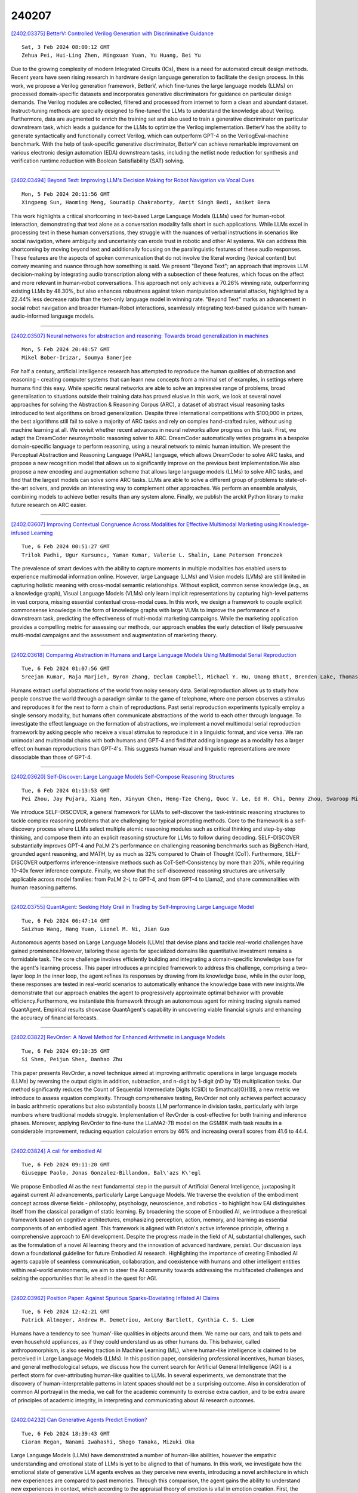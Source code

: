 240207
========

`[2402.03375] BetterV: Controlled Verilog Generation with Discriminative Guidance <https://arxiv.org/abs/2402.03375>`__

::

    Sat, 3 Feb 2024 08:00:12 GMT
    Zehua Pei, Hui-Ling Zhen, Mingxuan Yuan, Yu Huang, Bei Yu

Due to the growing complexity of modern Integrated Circuits (ICs), there is a need for automated circuit design methods. Recent years have seen rising research in hardware design language generation to facilitate the design process. In this work, we propose a Verilog generation framework, BetterV, which fine-tunes the large language models (LLMs) on processed domain-specific datasets and incorporates generative discriminators for guidance on particular design demands. The Verilog modules are collected, filtered and processed from internet to form a clean and abundant dataset. Instruct-tuning methods are specially designed to fine-tuned the LLMs to understand the knowledge about Verilog. Furthermore, data are augmented to enrich the training set and also used to train a generative discriminator on particular downstream task, which leads a guidance for the LLMs to optimize the Verilog implementation. BetterV has the ability to generate syntactically and functionally correct Verilog, which can outperform GPT-4 on the VerilogEval-machine benchmark. With the help of task-specific generative discriminator, BetterV can achieve remarkable improvement on various electronic design automation (EDA) downstream tasks, including the netlist node reduction for synthesis and verification runtime reduction with Boolean Satisfiability (SAT) solving.

------------

`[2402.03494] Beyond Text: Improving LLM's Decision Making for Robot Navigation via Vocal Cues <https://arxiv.org/abs/2402.03494>`__

::

    Mon, 5 Feb 2024 20:11:56 GMT
    Xingpeng Sun, Haoming Meng, Souradip Chakraborty, Amrit Singh Bedi, Aniket Bera

This work highlights a critical shortcoming in text-based Large Language Models (LLMs) used for human-robot interaction, demonstrating that text alone as a conversation modality falls short in such applications. While LLMs excel in processing text in these human conversations, they struggle with the nuances of verbal instructions in scenarios like social navigation, where ambiguity and uncertainty can erode trust in robotic and other AI systems. We can address this shortcoming by moving beyond text and additionally focusing on the paralinguistic features of these audio responses. These features are the aspects of spoken communication that do not involve the literal wording (lexical content) but convey meaning and nuance through how something is said.
We present "Beyond Text"; an approach that improves LLM decision-making by integrating audio transcription along with a subsection of these features, which focus on the affect and more relevant in human-robot conversations. This approach not only achieves a 70.26% winning rate, outperforming existing LLMs by 48.30%, but also enhances robustness against token manipulation adversarial attacks, highlighted by a 22.44% less decrease ratio than the text-only language model in winning rate. "Beyond Text" marks an advancement in social robot navigation and broader Human-Robot interactions, seamlessly integrating text-based guidance with human-audio-informed language models.

------------

`[2402.03507] Neural networks for abstraction and reasoning: Towards broad generalization in machines <https://arxiv.org/abs/2402.03507>`__

::

    Mon, 5 Feb 2024 20:48:57 GMT
    Mikel Bober-Irizar, Soumya Banerjee

For half a century, artificial intelligence research has attempted to reproduce the human qualities of abstraction and reasoning - creating computer systems that can learn new concepts from a minimal set of examples, in settings where humans find this easy. While specific neural networks are able to solve an impressive range of problems, broad generalisation to situations outside their training data has proved elusive.In this work, we look at several novel approaches for solving the Abstraction & Reasoning Corpus (ARC), a dataset of abstract visual reasoning tasks introduced to test algorithms on broad generalization. Despite three international competitions with $100,000 in prizes, the best algorithms still fail to solve a majority of ARC tasks and rely on complex hand-crafted rules, without using machine learning at all. We revisit whether recent advances in neural networks allow progress on this task.
First, we adapt the DreamCoder neurosymbolic reasoning solver to ARC.
DreamCoder automatically writes programs in a bespoke domain-specific language to perform reasoning, using a neural network to mimic human intuition. We present the Perceptual Abstraction and Reasoning Language (PeARL) language, which allows DreamCoder to solve ARC tasks, and propose a new recognition model that allows us to significantly improve on the previous best implementation.We also propose a new encoding and augmentation scheme that allows large language models (LLMs) to solve ARC tasks, and find that the largest models can solve some ARC tasks. LLMs are able to solve a different group of problems to state-of-the-art solvers, and provide an interesting way to complement other approaches. We perform an ensemble analysis, combining models to achieve better results than any system alone. Finally, we publish the arckit Python library to make future research on ARC easier.

------------

`[2402.03607] Improving Contextual Congruence Across Modalities for Effective Multimodal Marketing using Knowledge-infused Learning <https://arxiv.org/abs/2402.03607>`__

::

    Tue, 6 Feb 2024 00:51:27 GMT
    Trilok Padhi, Ugur Kursuncu, Yaman Kumar, Valerie L. Shalin, Lane Peterson Fronczek

The prevalence of smart devices with the ability to capture moments in multiple modalities has enabled users to experience multimodal information online. However, large Language (LLMs) and Vision models (LVMs) are still limited in capturing holistic meaning with cross-modal semantic relationships.
Without explicit, common sense knowledge (e.g., as a knowledge graph), Visual Language Models (VLMs) only learn implicit representations by capturing high-level patterns in vast corpora, missing essential contextual cross-modal cues. In this work, we design a framework to couple explicit commonsense knowledge in the form of knowledge graphs with large VLMs to improve the performance of a downstream task, predicting the effectiveness of multi-modal marketing campaigns. While the marketing application provides a compelling metric for assessing our methods, our approach enables the early detection of likely persuasive multi-modal campaigns and the assessment and augmentation of marketing theory.

------------

`[2402.03618] Comparing Abstraction in Humans and Large Language Models Using Multimodal Serial Reproduction <https://arxiv.org/abs/2402.03618>`__

::

    Tue, 6 Feb 2024 01:07:56 GMT
    Sreejan Kumar, Raja Marjieh, Byron Zhang, Declan Campbell, Michael Y. Hu, Umang Bhatt, Brenden Lake, Thomas L. Griffiths

Humans extract useful abstractions of the world from noisy sensory data.
Serial reproduction allows us to study how people construe the world through a paradigm similar to the game of telephone, where one person observes a stimulus and reproduces it for the next to form a chain of reproductions. Past serial reproduction experiments typically employ a single sensory modality, but humans often communicate abstractions of the world to each other through language. To investigate the effect language on the formation of abstractions, we implement a novel multimodal serial reproduction framework by asking people who receive a visual stimulus to reproduce it in a linguistic format, and vice versa. We ran unimodal and multimodal chains with both humans and GPT-4 and find that adding language as a modality has a larger effect on human reproductions than GPT-4's.
This suggests human visual and linguistic representations are more dissociable than those of GPT-4.

------------

`[2402.03620] Self-Discover: Large Language Models Self-Compose Reasoning Structures <https://arxiv.org/abs/2402.03620>`__

::

    Tue, 6 Feb 2024 01:13:53 GMT
    Pei Zhou, Jay Pujara, Xiang Ren, Xinyun Chen, Heng-Tze Cheng, Quoc V. Le, Ed H. Chi, Denny Zhou, Swaroop Mishra, Huaixiu Steven Zheng

We introduce SELF-DISCOVER, a general framework for LLMs to self-discover the task-intrinsic reasoning structures to tackle complex reasoning problems that are challenging for typical prompting methods. Core to the framework is a self-discovery process where LLMs select multiple atomic reasoning modules such as critical thinking and step-by-step thinking, and compose them into an explicit reasoning structure for LLMs to follow during decoding. SELF-DISCOVER substantially improves GPT-4 and PaLM 2's performance on challenging reasoning benchmarks such as BigBench-Hard, grounded agent reasoning, and MATH, by as much as 32% compared to Chain of Thought (CoT). Furthermore, SELF-DISCOVER outperforms inference-intensive methods such as CoT-Self-Consistency by more than 20%, while requiring 10-40x fewer inference compute. Finally, we show that the self-discovered reasoning structures are universally applicable across model families: from PaLM 2-L to GPT-4, and from GPT-4 to Llama2, and share commonalities with human reasoning patterns.

------------

`[2402.03755] QuantAgent: Seeking Holy Grail in Trading by Self-Improving Large Language Model <https://arxiv.org/abs/2402.03755>`__

::

    Tue, 6 Feb 2024 06:47:14 GMT
    Saizhuo Wang, Hang Yuan, Lionel M. Ni, Jian Guo

Autonomous agents based on Large Language Models (LLMs) that devise plans and tackle real-world challenges have gained prominence.However, tailoring these agents for specialized domains like quantitative investment remains a formidable task. The core challenge involves efficiently building and integrating a domain-specific knowledge base for the agent's learning process.
This paper introduces a principled framework to address this challenge, comprising a two-layer loop.In the inner loop, the agent refines its responses by drawing from its knowledge base, while in the outer loop, these responses are tested in real-world scenarios to automatically enhance the knowledge base with new insights.We demonstrate that our approach enables the agent to progressively approximate optimal behavior with provable efficiency.Furthermore, we instantiate this framework through an autonomous agent for mining trading signals named QuantAgent. Empirical results showcase QuantAgent's capability in uncovering viable financial signals and enhancing the accuracy of financial forecasts.

------------

`[2402.03822] RevOrder: A Novel Method for Enhanced Arithmetic in Language Models <https://arxiv.org/abs/2402.03822>`__

::

    Tue, 6 Feb 2024 09:10:35 GMT
    Si Shen, Peijun Shen, Danhao Zhu

This paper presents RevOrder, a novel technique aimed at improving arithmetic operations in large language models (LLMs) by reversing the output digits in addition, subtraction, and n-digit by 1-digit (nD by 1D) multiplication tasks.
Our method significantly reduces the Count of Sequential Intermediate Digits (CSID) to $\mathcal{O}(1)$, a new metric we introduce to assess equation complexity. Through comprehensive testing, RevOrder not only achieves perfect accuracy in basic arithmetic operations but also substantially boosts LLM performance in division tasks, particularly with large numbers where traditional models struggle. Implementation of RevOrder is cost-effective for both training and inference phases. Moreover, applying RevOrder to fine-tune the LLaMA2-7B model on the GSM8K math task results in a considerable improvement, reducing equation calculation errors by 46% and increasing overall scores from 41.6 to 44.4.

------------

`[2402.03824] A call for embodied AI <https://arxiv.org/abs/2402.03824>`__

::

    Tue, 6 Feb 2024 09:11:20 GMT
    Giuseppe Paolo, Jonas Gonzalez-Billandon, Bal\'azs K\'egl

We propose Embodied AI as the next fundamental step in the pursuit of Artificial General Intelligence, juxtaposing it against current AI advancements, particularly Large Language Models. We traverse the evolution of the embodiment concept across diverse fields - philosophy, psychology, neuroscience, and robotics - to highlight how EAI distinguishes itself from the classical paradigm of static learning. By broadening the scope of Embodied AI, we introduce a theoretical framework based on cognitive architectures, emphasizing perception, action, memory, and learning as essential components of an embodied agent. This framework is aligned with Friston's active inference principle, offering a comprehensive approach to EAI development. Despite the progress made in the field of AI, substantial challenges, such as the formulation of a novel AI learning theory and the innovation of advanced hardware, persist. Our discussion lays down a foundational guideline for future Embodied AI research. Highlighting the importance of creating Embodied AI agents capable of seamless communication, collaboration, and coexistence with humans and other intelligent entities within real-world environments, we aim to steer the AI community towards addressing the multifaceted challenges and seizing the opportunities that lie ahead in the quest for AGI.

------------

`[2402.03962] Position Paper: Against Spurious Sparks-Dovelating Inflated AI Claims <https://arxiv.org/abs/2402.03962>`__

::

    Tue, 6 Feb 2024 12:42:21 GMT
    Patrick Altmeyer, Andrew M. Demetriou, Antony Bartlett, Cynthia C. S. Liem

Humans have a tendency to see 'human'-like qualities in objects around them.
We name our cars, and talk to pets and even household appliances, as if they could understand us as other humans do. This behavior, called anthropomorphism, is also seeing traction in Machine Learning (ML), where human-like intelligence is claimed to be perceived in Large Language Models (LLMs). In this position paper, considering professional incentives, human biases, and general methodological setups, we discuss how the current search for Artificial General Intelligence (AGI) is a perfect storm for over-attributing human-like qualities to LLMs. In several experiments, we demonstrate that the discovery of human-interpretable patterns in latent spaces should not be a surprising outcome. Also in consideration of common AI portrayal in the media, we call for the academic community to exercise extra caution, and to be extra aware of principles of academic integrity, in interpreting and communicating about AI research outcomes.

------------

`[2402.04232] Can Generative Agents Predict Emotion? <https://arxiv.org/abs/2402.04232>`__

::

    Tue, 6 Feb 2024 18:39:43 GMT
    Ciaran Regan, Nanami Iwahashi, Shogo Tanaka, Mizuki Oka

Large Language Models (LLMs) have demonstrated a number of human-like abilities, however the empathic understanding and emotional state of LLMs is yet to be aligned to that of humans. In this work, we investigate how the emotional state of generative LLM agents evolves as they perceive new events, introducing a novel architecture in which new experiences are compared to past memories. Through this comparison, the agent gains the ability to understand new experiences in context, which according to the appraisal theory of emotion is vital in emotion creation. First, the agent perceives new experiences as time series text data. After perceiving each new input, the agent generates a summary of past relevant memories, referred to as the norm, and compares the new experience to this norm. Through this comparison we can analyse how the agent reacts to the new experience in context. The PANAS, a test of affect, is administered to the agent, capturing the emotional state of the agent after the perception of the new event. Finally, the new experience is then added to the agents memory to be used in the creation of future norms. By creating multiple experiences in natural language from emotionally charged situations, we test the proposed architecture on a wide range of scenarios. The mixed results suggests that introducing context can occasionally improve the emotional alignment of the agent, but further study and comparison with human evaluators is necessary. We hope that this paper is another step towards the alignment of generative agents.

------------

`[2402.03339] Interplay of Semantic Communication and Knowledge Learning <https://arxiv.org/abs/2402.03339>`__

::

    Thu, 18 Jan 2024 06:11:06 GMT
    Fei Ni, Bingyan Wang, Rongpeng Li, Zhifeng Zhao and Honggang Zhang

In the swiftly advancing realm of communication technologies, Semantic Communication (SemCom), which emphasizes knowledge understanding and processing, has emerged as a hot topic. By integrating artificial intelligence technologies, SemCom facilitates a profound understanding, analysis and transmission of communication content. In this chapter, we clarify the means of knowledge learning in SemCom with a particular focus on the utilization of Knowledge Graphs (KGs). Specifically, we first review existing efforts that combine SemCom with knowledge learning. Subsequently, we introduce a KG-enhanced SemCom system, wherein the receiver is carefully calibrated to leverage knowledge from its static knowledge base for ameliorating the decoding performance. Contingent upon this framework, we further explore potential approaches that can empower the system to operate in evolving knowledge base more effectively. Furthermore, we investigate the possibility of integration with Large Language Models (LLMs) for data augmentation, offering additional perspective into the potential implementation means of SemCom. Extensive numerical results demonstrate that the proposed framework yields superior performance on top of the KG-enhanced decoding and manifests its versatility under different scenarios.

------------

`[2402.03435] Psychological Assessments with Large Language Models: A Privacy-Focused and Cost-Effective Approach <https://arxiv.org/abs/2402.03435>`__

::

    Mon, 5 Feb 2024 19:00:02 GMT
    Sergi Blanco-Cuaresma

This study explores the use of Large Language Models (LLMs) to analyze text comments from Reddit users, aiming to achieve two primary objectives: firstly, to pinpoint critical excerpts that support a predefined psychological assessment of suicidal risk; and secondly, to summarize the material to substantiate the preassigned suicidal risk level. The work is circumscribed to the use of "open-source" LLMs that can be run locally, thereby enhancing data privacy. Furthermore, it prioritizes models with low computational requirements, making it accessible to both individuals and institutions operating on limited computing budgets. The implemented strategy only relies on a carefully crafted prompt and a grammar to guide the LLM's text completion.
Despite its simplicity, the evaluation metrics show outstanding results, making it a valuable privacy-focused and cost-effective approach. This work is part of the Computational Linguistics and Clinical Psychology (CLPsych) 2024 shared task.

------------

`[2402.03483] SWAG: Storytelling With Action Guidance <https://arxiv.org/abs/2402.03483>`__

::

    Mon, 5 Feb 2024 19:55:06 GMT
    Zeeshan Patel, Karim El-Refai, Jonathan Pei, Tianle Li

Automated long-form story generation typically employs long-context large language models (LLMs) for one-shot creation, which can produce cohesive but not necessarily engaging content. We introduce Storytelling With Action Guidance (SWAG), a novel approach to storytelling with LLMs. Our approach reduces story writing to a search problem through a two-model feedback loop: one LLM generates story content, and another auxiliary LLM is used to choose the next best "action" to steer the story's future direction. Our results show that SWAG can substantially outperform previous end-to-end story generation techniques when evaluated by GPT-4 and through human evaluation, and our SWAG pipeline using only open-source models surpasses GPT-3.5-Turbo.

------------

`[2402.03509] Evaluating the Factuality of Zero-shot Summarizers Across Varied Domains <https://arxiv.org/abs/2402.03509>`__

::

    Mon, 5 Feb 2024 20:51:11 GMT
    Sanjana Ramprasad, Kundan Krishna, Zachary C Lipton and Byron C Wallace

Recent work has shown that large language models (LLMs) are capable of generating summaries zero-shot (i.e., without explicit supervision) that, under human assessment, are often comparable or even preferred to manually composed reference summaries. However, this prior work has focussed almost exclusively on evaluating news article summarization. How do zero-shot summarizers perform in other (potentially more specialized) domains? In this work we evaluate zero-shot generated summaries across specialized domains including biomedical articles, and legal bills (in addition to standard news benchmarks for reference). We focus especially on the factuality of outputs. We acquire annotations from domain experts to identify inconsistencies in summaries and systematically categorize these errors. We analyze whether the prevalence of a given domain in the pretraining corpus affects extractiveness and faithfulness of generated summaries of articles in this domain. We release all collected annotations to facilitate additional research toward measuring and realizing factually accurate summarization, beyond news articles. The dataset can be downloaded from https://github.com/sanjanaramprasad/zero_shot_faceval_domains

------------

`[2402.03519] Resolving Transcription Ambiguity in Spanish: A Hybrid Acoustic-Lexical System for Punctuation Restoration <https://arxiv.org/abs/2402.03519>`__

::

    Mon, 5 Feb 2024 21:05:35 GMT
    Xiliang Zhu, Chia-Tien Chang, Shayna Gardiner, David Rossouw, Jonas Robertson

Punctuation restoration is a crucial step after Automatic Speech Recognition (ASR) systems to enhance transcript readability and facilitate subsequent NLP tasks. Nevertheless, conventional lexical-based approaches are inadequate for solving the punctuation restoration task in Spanish, where ambiguity can be often found between unpunctuated declaratives and questions. In this study, we propose a novel hybrid acoustic-lexical punctuation restoration system for Spanish transcription, which consolidates acoustic and lexical signals through a modular process. Our experiment results show that the proposed system can effectively improve F1 score of question marks and overall punctuation restoration on both public and internal Spanish conversational datasets.
Additionally, benchmark comparison against LLMs (Large Language Model) indicates the superiority of our approach in accuracy, reliability and latency.
Furthermore, we demonstrate that the Word Error Rate (WER) of the ASR module also benefits from our proposed system.

------------

`[2402.03597] Identifying Reasons for Contraceptive Switching from Real-World Data Using Large Language Models <https://arxiv.org/abs/2402.03597>`__

::

    Tue, 6 Feb 2024 00:14:53 GMT
    Brenda Y. Miao, Christopher YK Williams, Ebenezer Chinedu-Eneh, Travis Zack, Emily Alsentzer, Atul J. Butte, Irene Y. Chen

Prescription contraceptives play a critical role in supporting women's reproductive health. With nearly 50 million women in the United States using contraceptives, understanding the factors that drive contraceptives selection and switching is of significant interest. However, many factors related to medication switching are often only captured in unstructured clinical notes and can be difficult to extract. Here, we evaluate the zero-shot abilities of a recently developed large language model, GPT-4 (via HIPAA-compliant Microsoft Azure API), to identify reasons for switching between classes of contraceptives from the UCSF Information Commons clinical notes dataset. We demonstrate that GPT-4 can accurately extract reasons for contraceptive switching, outperforming baseline BERT-based models with microF1 scores of 0.849 and 0.881 for contraceptive start and stop extraction, respectively. Human evaluation of GPT-4-extracted reasons for switching showed 91.4% accuracy, with minimal hallucinations. Using extracted reasons, we identified patient preference, adverse events, and insurance as key reasons for switching using unsupervised topic modeling approaches. Notably, we also showed using our approach that "weight gain/mood change" and "insurance coverage" are disproportionately found as reasons for contraceptive switching in specific demographic populations. Our code and supplemental data are available at https://github.com/BMiao10/contraceptive-switching.

------------

`[2402.03616] Leveraging Large Language Models for Hybrid Workplace Decision Support <https://arxiv.org/abs/2402.03616>`__

::

    Tue, 6 Feb 2024 01:05:14 GMT
    Yujin Kim, Chin-Chia Hsu

Large Language Models (LLMs) hold the potential to perform a variety of text processing tasks and provide textual explanations for proposed actions or decisions. In the era of hybrid work, LLMs can provide intelligent decision support for workers who are designing their hybrid work plans. In particular, they can offer suggestions and explanations to workers balancing numerous decision factors, thereby enhancing their work experience. In this paper, we present a decision support model for workspaces in hybrid work environments, leveraging the reasoning skill of LLMs. We first examine LLM's capability of making suitable workspace suggestions. We find that its reasoning extends beyond the guidelines in the prompt and the LLM can manage the trade-off among the available resources in the workspaces. We conduct an extensive user study to understand workers' decision process for workspace choices and evaluate the effectiveness of the system. We observe that a worker's decision could be influenced by the LLM's suggestions and explanations. The participants in our study find the system to be convenient, regardless of whether reasons are provided or not. Our results show that employees can benefit from the LLM-empowered system for their workspace selection in hybrid workplace.

------------

`[2402.03627] Partially Recentralization Softmax Loss for Vision-Language Models Robustness <https://arxiv.org/abs/2402.03627>`__

::

    Tue, 6 Feb 2024 01:44:38 GMT
    Hao Wang, Xin Zhang, Jinzhe Jiang, Yaqian Zhao and Chen Li

As Large Language Models make a breakthrough in natural language processing tasks (NLP), multimodal technique becomes extremely popular. However, it has been shown that multimodal NLP are vulnerable to adversarial attacks, where the outputs of a model can be dramatically changed by a perturbation to the input.
While several defense techniques have been proposed both in computer vision and NLP models, the multimodal robustness of models have not been fully explored.
In this paper, we study the adversarial robustness provided by modifying loss function of pre-trained multimodal models, by restricting top K softmax outputs. Based on the evaluation and scoring, our experiments show that after a fine-tuning, adversarial robustness of pre-trained models can be significantly improved, against popular attacks. Further research should be studying, such as output diversity, generalization and the robustness-performance trade-off of this kind of loss functions. Our code will be available after this paper is accepted

------------

`[2402.03628] Professional Agents -- Evolving Large Language Models into Autonomous Experts with Human-Level Competencies <https://arxiv.org/abs/2402.03628>`__

::

    Tue, 6 Feb 2024 01:48:53 GMT
    Zhixuan Chu, Yan Wang, Feng Zhu, Lu Yu, Longfei Li, Jinjie Gu

The advent of large language models (LLMs) such as ChatGPT, PaLM, and GPT-4 has catalyzed remarkable advances in natural language processing, demonstrating human-like language fluency and reasoning capacities. This position paper introduces the concept of Professional Agents (PAgents), an application framework harnessing LLM capabilities to create autonomous agents with controllable, specialized, interactive, and professional-level competencies. We posit that PAgents can reshape professional services through continuously developed expertise. Our proposed PAgents framework entails a tri-layered architecture for genesis, evolution, and synergy: a base tool layer, a middle agent layer, and a top synergy layer. This paper aims to spur discourse on promising real-world applications of LLMs. We argue the increasing sophistication and integration of PAgents could lead to AI systems exhibiting professional mastery over complex domains, serving critical needs, and potentially achieving artificial general intelligence.

------------

`[2402.03667] Large Language Models as an Indirect Reasoner: Contrapositive and Contradiction for Automated Reasoning <https://arxiv.org/abs/2402.03667>`__

::

    Tue, 6 Feb 2024 03:41:12 GMT
    Yanfang Zhang, Yiliu Sun, Yibing Zhan, Dapeng Tao, Dacheng Tao, Chen Gong

Recently, increasing attention has been focused drawn on to improve the ability of Large Language Models (LLMs) to perform complex reasoning. However, previous methods, such as Chain-of-Thought and Self-Consistency, mainly follow Direct Reasoning (DR) frameworks, so they will meet difficulty in solving numerous real-world tasks which can hardly be solved via DR. Therefore, to strengthen the reasoning power of LLMs, this paper proposes a novel Indirect Reasoning (IR) method that employs the logic of contrapositives and contradictions to tackle IR tasks such as factual reasoning and mathematic proof. Specifically, our methodology comprises two steps. Firstly, we leverage the logical equivalence of contrapositive to augment the data and rules to enhance the comprehensibility of LLMs. Secondly, we design a set of prompt templates to trigger LLMs to conduct IR based on proof by contradiction that is logically equivalent to the original DR process. Our IR method is simple yet effective and can be straightforwardly integrated with existing DR methods to further boost the reasoning abilities of LLMs. The experimental results on popular LLMs, such as GPT-3.5-turbo and Gemini-pro, show that our IR method enhances the overall accuracy of factual reasoning by 27.33% and mathematical proof by 31.43%, when compared with traditional DR methods. Moreover, the methods combining IR and DR significantly outperform the methods solely using IR or DR, further demonstrating the effectiveness of our strategy.

------------

`[2402.03686] Minds versus Machines: Rethinking Entailment Verification with Language Models <https://arxiv.org/abs/2402.03686>`__

::

    Tue, 6 Feb 2024 04:14:09 GMT
    Soumya Sanyal, Tianyi Xiao, Jiacheng Liu, Wenya Wang, Xiang Ren

Humans make numerous inferences in text comprehension to understand discourse. This paper aims to understand the commonalities and disparities in the inference judgments between humans and state-of-the-art Large Language Models (LLMs). Leveraging a comprehensively curated entailment verification benchmark, we evaluate both human and LLM performance across various reasoning categories. Our benchmark includes datasets from three categories (NLI, contextual QA, and rationales) that include multi-sentence premises and different knowledge types, thereby evaluating the inference capabilities in complex reasoning instances. Notably, our findings reveal LLMs' superiority in multi-hop reasoning across extended contexts, while humans excel in tasks necessitating simple deductive reasoning. Leveraging these insights, we introduce a fine-tuned Flan-T5 model that outperforms GPT-3.5 and rivals with GPT-4, offering a robust open-source solution for entailment verification. As a practical application, we showcase the efficacy of our finetuned model in enhancing self-consistency in model-generated explanations, resulting in a 6% performance boost on average across three multiple-choice question-answering datasets.

------------

`[2402.03719] Empowering Language Models with Active Inquiry for Deeper Understanding <https://arxiv.org/abs/2402.03719>`__

::

    Tue, 6 Feb 2024 05:24:16 GMT
    Jing-Cheng Pang, Heng-Bo Fan, Pengyuan Wang, Jia-Hao Xiao, Nan Tang, Si-Hang Yang, Chengxing Jia, Sheng-Jun Huang, Yang Yu

The rise of large language models (LLMs) has revolutionized the way that we interact with artificial intelligence systems through natural language.
However, LLMs often misinterpret user queries because of their uncertain intention, leading to less helpful responses. In natural human interactions, clarification is sought through targeted questioning to uncover obscure information. Thus, in this paper, we introduce LaMAI (Language Model with Active Inquiry), designed to endow LLMs with this same level of interactive engagement. LaMAI leverages active learning techniques to raise the most informative questions, fostering a dynamic bidirectional dialogue. This approach not only narrows the contextual gap but also refines the output of the LLMs, aligning it more closely with user expectations. Our empirical studies, across a variety of complex datasets where LLMs have limited conversational context, demonstrate the effectiveness of LaMAI. The method improves answer accuracy from 31.9% to 50.9%, outperforming other leading question-answering frameworks. Moreover, in scenarios involving human participants, LaMAI consistently generates responses that are superior or comparable to baseline methods in more than 82% of the cases. The applicability of LaMAI is further evidenced by its successful integration with various LLMs, highlighting its potential for the future of interactive language models.

------------

`[2402.03744] INSIDE: LLMs' Internal States Retain the Power of Hallucination Detection <https://arxiv.org/abs/2402.03744>`__

::

    Tue, 6 Feb 2024 06:23:12 GMT
    Chao Chen, Kai Liu, Ze Chen, Yi Gu, Yue Wu, Mingyuan Tao, Zhihang Fu, Jieping Ye

Knowledge hallucination have raised widespread concerns for the security and reliability of deployed LLMs. Previous efforts in detecting hallucinations have been employed at logit-level uncertainty estimation or language-level self-consistency evaluation, where the semantic information is inevitably lost during the token-decoding procedure. Thus, we propose to explore the dense semantic information retained within LLMs' \textbf{IN}ternal \textbf{S}tates for halluc\textbf{I}nation \textbf{DE}tection (\textbf{INSIDE}). In particular, a simple yet effective \textbf{EigenScore} metric is proposed to better evaluate responses' self-consistency, which exploits the eigenvalues of responses' covariance matrix to measure the semantic consistency/diversity in the dense embedding space. Furthermore, from the perspective of self-consistent hallucination detection, a test time feature clipping approach is explored to truncate extreme activations in the internal states, which reduces overconfident generations and potentially benefits the detection of overconfident hallucinations. Extensive experiments and ablation studies are performed on several popular LLMs and question-answering (QA) benchmarks, showing the effectiveness of our proposal.

------------

`[2402.03776] Large Language Models As MOOCs Graders <https://arxiv.org/abs/2402.03776>`__

::

    Tue, 6 Feb 2024 07:43:07 GMT
    Shahriar Golchin, Nikhil Garuda, Christopher Impey, Matthew Wenger

Massive open online courses (MOOCs) unlock the doors to free education for anyone around the globe with access to a computer and the internet. Despite this democratization of learning, the massive enrollment in these courses means it is almost impossible for one instructor to assess every student's writing assignment. As a result, peer grading, often guided by a straightforward rubric, is the method of choice. While convenient, peer grading often falls short in terms of reliability and validity. In this study, using 18 distinct settings, we explore the feasibility of leveraging large language models (LLMs) to replace peer grading in MOOCs. Specifically, we focus on two state-of-the-art LLMs: GPT-4 and GPT-3.5, across three distinct courses: Introductory Astronomy, Astrobiology, and the History and Philosophy of Astronomy. To instruct LLMs, we use three different prompts based on a variant of the zero-shot chain-of-thought (Zero-shot-CoT) prompting technique: Zero-shot-CoT combined with instructor-provided correct answers; Zero-shot-CoT in conjunction with both instructor-formulated answers and rubrics; and Zero-shot-CoT with instructor-offered correct answers and LLM-generated rubrics. Our results show that Zero-shot-CoT, when integrated with instructor-provided answers and rubrics, produces grades that are more aligned with those assigned by instructors compared to peer grading. However, the History and Philosophy of Astronomy course proves to be more challenging in terms of grading as opposed to other courses. Finally, our study reveals a promising direction for automating grading systems for MOOCs, especially in subjects with well-defined rubrics.

------------

`[2402.03832] Rethinking Skill Extraction in the Job Market Domain using Large Language Models <https://arxiv.org/abs/2402.03832>`__

::

    Tue, 6 Feb 2024 09:23:26 GMT
    Khanh Cao Nguyen, Mike Zhang, Syrielle Montariol, Antoine Bosselut

Skill Extraction involves identifying skills and qualifications mentioned in documents such as job postings and resumes. The task is commonly tackled by training supervised models using a sequence labeling approach with BIO tags.
However, the reliance on manually annotated data limits the generalizability of such approaches. Moreover, the common BIO setting limits the ability of the models to capture complex skill patterns and handle ambiguous mentions. In this paper, we explore the use of in-context learning to overcome these challenges, on a benchmark of 6 uniformized skill extraction datasets. Our approach leverages the few-shot learning capabilities of large language models (LLMs) to identify and extract skills from sentences. We show that LLMs, despite not being on par with traditional supervised models in terms of performance, can better handle syntactically complex skill mentions in skill extraction tasks.

------------

`[2402.03848] ANLS* -- A Universal Document Processing Metric for Generative Large Language Models <https://arxiv.org/abs/2402.03848>`__

::

    Tue, 6 Feb 2024 09:50:08 GMT
    David Peer, Philemon Sch\"opf, Volckmar Nebendahl, Alexander Rietzler, Sebastian Stabinger

Traditionally, discriminative models have been the predominant choice for tasks like document classification and information extraction. These models make predictions that fall into a limited number of predefined classes, facilitating a binary true or false evaluation and enabling the direct calculation of metrics such as the F1 score. However, recent advancements in generative large language models (GLLMs) have prompted a shift in the field due to their enhanced zero-shot capabilities, which eliminate the need for a downstream dataset and computationally expensive fine-tuning. However, evaluating GLLMs presents a challenge as the binary true or false evaluation used for discriminative models is not applicable to the predictions made by GLLMs. This paper introduces a new metric for generative models called ANLS* for evaluating a wide variety of tasks, including information extraction and classification tasks. The ANLS* metric extends existing ANLS metrics as a drop-in-replacement and is still compatible with previously reported ANLS scores. An evaluation of 7 different datasets and 3 different GLLMs using the ANLS* metric is also provided, demonstrating the importance of the proposed metric. We also benchmark a novel approach to generate prompts for documents, called SFT, against other prompting techniques such as LATIN. In 15 out of 21 cases, SFT outperforms other techniques and improves the state-of-the-art, sometimes by as much as $15$ percentage points.
Sources are available at https://github.com/deepopinion/anls_star_metric

------------

`[2402.03877] Beyond Lines and Circles: Unveiling the Geometric Reasoning Gap in Large Language Models <https://arxiv.org/abs/2402.03877>`__

::

    Tue, 6 Feb 2024 10:37:21 GMT
    Spyridon Mouselinos, Henryk Michalewski, Mateusz Malinowski

Large Language Models (LLMs) demonstrate ever-increasing abilities in mathematical and algorithmic tasks, yet their geometric reasoning skills are underexplored. We investigate LLMs' abilities in constructive geometric problem-solving one of the most fundamental steps in the development of human mathematical reasoning. Our work reveals notable challenges that the state-of-the-art LLMs face in this domain despite many successes in similar areas. LLMs exhibit biases in target variable selection and struggle with 2D spatial relationships, often misrepresenting and hallucinating objects and their placements. To this end, we introduce a framework that formulates an LLMs-based multi-agents system that enhances their existing reasoning potential by conducting an internal dialogue. This work underscores LLMs' current limitations in geometric reasoning and improves geometric reasoning capabilities through self-correction, collaboration, and diverse role specializations.

------------

`[2402.03898] DistiLLM: Towards Streamlined Distillation for Large Language Models <https://arxiv.org/abs/2402.03898>`__

::

    Tue, 6 Feb 2024 11:10:35 GMT
    Jongwoo Ko, Sungnyun Kim, Tianyi Chen, Se-Young Yun

Knowledge distillation (KD) is widely used for compressing a teacher model to a smaller student model, reducing its inference cost and memory footprint while preserving model capabilities. However, current KD methods for auto-regressive sequence models (e.g., large language models) suffer from missing a standardized objective function. Moreover, the recent use of student-generated outputs to address training-inference mismatches has significantly escalated computational costs. To tackle these issues, we introduce DistiLLM, a more effective and efficient KD framework for auto-regressive language models.
DistiLLM comprises two components: (1) a novel skew Kullback-Leibler divergence loss, where we unveil and leverage its theoretical properties, and (2) an adaptive off-policy approach designed to enhance the efficiency in utilizing student-generated outputs. Extensive experiments, including instruction-following tasks, demonstrate the effectiveness of DistiLLM in building high-performing student models while achieving up to 4.3$\times$ speedup compared to recent KD methods.

------------

`[2402.03927] Leak, Cheat, Repeat: Data Contamination and Evaluation Malpractices in Closed-Source LLMs <https://arxiv.org/abs/2402.03927>`__

::

    Tue, 6 Feb 2024 11:54:23 GMT
    Simone Balloccu, Patr\'icia Schmidtov\'a, Mateusz Lango, and Ond\v{r}ej Du\v{s}ek

Natural Language Processing (NLP) research is increasingly focusing on the use of Large Language Models (LLMs), with some of the most popular ones being either fully or partially closed-source. The lack of access to model details, especially regarding training data, has repeatedly raised concerns about data contamination among researchers. Several attempts have been made to address this issue, but they are limited to anecdotal evidence and trial and error.
Additionally, they overlook the problem of \emph{indirect} data leaking, where models are iteratively improved by using data coming from users. In this work, we conduct the first systematic analysis of work using OpenAI's GPT-3.5 and GPT-4, the most prominently used LLMs today, in the context of data contamination. By analysing 255 papers and considering OpenAI's data usage policy, we extensively document the amount of data leaked to these models during the first year after the model's release. We report that these models have been globally exposed to $\sim$4.7M samples from 263 benchmarks. At the same time, we document a number of evaluation malpractices emerging in the reviewed papers, such as unfair or missing baseline comparisons and reproducibility issues. We release our results as a collaborative project on https://leak-llm.github.io/, where other researchers can contribute to our efforts.

------------

`[2402.04049] Systematic Biases in LLM Simulations of Debates <https://arxiv.org/abs/2402.04049>`__

::

    Tue, 6 Feb 2024 14:51:55 GMT
    Amir Taubenfeld, Yaniv Dover, Roi Reichart, Ariel Goldstein

Recent advancements in natural language processing, especially the emergence of Large Language Models (LLMs), have opened exciting possibilities for constructing computational simulations designed to replicate human behavior accurately. However, LLMs are complex statistical learners without straightforward deductive rules, making them prone to unexpected behaviors. In this study, we highlight the limitations of LLMs in simulating human interactions, particularly focusing on LLMs' ability to simulate political debates. Our findings indicate a tendency for LLM agents to conform to the model's inherent social biases despite being directed to debate from certain political perspectives. This tendency results in behavioral patterns that seem to deviate from well-established social dynamics among humans. We reinforce these observations using an automatic self-fine-tuning method, which enables us to manipulate the biases within the LLM and demonstrate that agents subsequently align with the altered biases. These results underscore the need for further research to develop methods that help agents overcome these biases, a critical step toward creating more realistic simulations.

------------

`[2402.04075] Iterative Prompt Refinement for Radiation Oncology Symptom Extraction Using Teacher-Student Large Language Models <https://arxiv.org/abs/2402.04075>`__

::

    Tue, 6 Feb 2024 15:25:09 GMT
    Reza Khanmohammadi, Ahmed I Ghanem, Kyle Verdecchia, Ryan Hall, Mohamed Elshaikh, Benjamin Movsas, Hassan Bagher-Ebadian, Indrin Chetty, Mohammad M. Ghassemi, Kundan Thind

This study introduces a novel teacher-student architecture utilizing Large Language Models (LLMs) to improve prostate cancer radiotherapy symptom extraction from clinical notes. Mixtral, the student model, initially extracts symptoms, followed by GPT-4, the teacher model, which refines prompts based on Mixtral's performance. This iterative process involved 294 single symptom clinical notes across 12 symptoms, with up to 16 rounds of refinement per epoch. Results showed significant improvements in extracting symptoms from both single and multi-symptom notes. For 59 single symptom notes, accuracy increased from 0.51 to 0.71, precision from 0.52 to 0.82, recall from 0.52 to 0.72, and F1 score from 0.49 to 0.73. In 375 multi-symptom notes, accuracy rose from 0.24 to 0.43, precision from 0.6 to 0.76, recall from 0.24 to 0.43, and F1 score from 0.20 to 0.44. These results demonstrate the effectiveness of advanced prompt engineering in LLMs for radiation oncology use.

------------

`[2402.04088] The Use of a Large Language Model for Cyberbullying Detection <https://arxiv.org/abs/2402.04088>`__

::

    Tue, 6 Feb 2024 15:46:31 GMT
    Bayode Ogunleye, Babitha Dharmaraj

The dominance of social media has added to the channels of bullying for perpetrators. Unfortunately, cyberbullying (CB) is the most prevalent phenomenon in todays cyber world, and is a severe threat to the mental and physical health of citizens. This opens the need to develop a robust system to prevent bullying content from online forums, blogs, and social media platforms to manage the impact in our society. Several machine learning (ML) algorithms have been proposed for this purpose. However, their performances are not consistent due to high class imbalance and generalisation issues. In recent years, large language models (LLMs) like BERT and RoBERTa have achieved state-of-the-art (SOTA) results in several natural language processing (NLP) tasks. Unfortunately, the LLMs have not been applied extensively for CB detection. In our paper, we explored the use of these models for cyberbullying (CB) detection. We have prepared a new dataset (D2) from existing studies (Formspring and Twitter). Our experimental results for dataset D1 and D2 showed that RoBERTa outperformed other models.

------------

`[2402.04177] Scaling Laws for Downstream Task Performance of Large Language Models <https://arxiv.org/abs/2402.04177>`__

::

    Tue, 6 Feb 2024 17:31:20 GMT
    Berivan Isik, Natalia Ponomareva, Hussein Hazimeh, Dimitris Paparas, Sergei Vassilvitskii, Sanmi Koyejo

Scaling laws provide important insights that can guide the design of large language models (LLMs). Existing work has primarily focused on studying scaling laws for pretraining (upstream) loss. However, in transfer learning settings, in which LLMs are pretrained on an unsupervised dataset and then finetuned on a downstream task, we often also care about the downstream performance. In this work, we study the scaling behavior in a transfer learning setting, where LLMs are finetuned for machine translation tasks. Specifically, we investigate how the choice of the pretraining data and its size affect downstream performance (translation quality) as judged by two metrics: downstream cross-entropy and BLEU score. Our experiments indicate that the size of the finetuning dataset and the distribution alignment between the pretraining and downstream data significantly influence the scaling behavior. With sufficient alignment, both downstream cross-entropy and BLEU score improve monotonically with more pretraining data. In such cases, we show that it is possible to predict the downstream BLEU score with good accuracy using a log-law. However, there are also cases where moderate misalignment causes the BLEU score to fluctuate or get worse with more pretraining, whereas downstream cross-entropy monotonically improves. By analyzing these observations, we provide new practical insights for choosing appropriate pretraining data.

------------

`[2402.04253] AnyTool: Self-Reflective, Hierarchical Agents for Large-Scale API Calls <https://arxiv.org/abs/2402.04253>`__

::

    Tue, 6 Feb 2024 18:59:57 GMT
    Yu Du, Fangyun Wei, Hongyang Zhang

We introduce AnyTool, a large language model agent designed to revolutionize the utilization of a vast array of tools in addressing user queries. We utilize over 16,000 APIs from Rapid API, operating under the assumption that a subset of these APIs could potentially resolve the queries. AnyTool primarily incorporates three elements: an API retriever with a hierarchical structure, a solver aimed at resolving user queries using a selected set of API candidates, and a self-reflection mechanism, which re-activates AnyTool if the initial solution proves impracticable. AnyTool is powered by the function calling feature of GPT-4, eliminating the need for training external modules. We also revisit the evaluation protocol introduced by previous works and identify a limitation in this protocol that leads to an artificially high pass rate. By revising the evaluation protocol to better reflect practical application scenarios, we introduce an additional benchmark, termed AnyToolBench.
Experiments across various datasets demonstrate the superiority of our AnyTool over strong baselines such as ToolLLM and a GPT-4 variant tailored for tool utilization. For instance, AnyTool outperforms ToolLLM by +35.4% in terms of average pass rate on ToolBench. Code will be available at https://github.com/dyabel/AnyTool.

------------

`[2402.03469] Preference-free Alignment Learning with Regularized Relevance Reward <https://arxiv.org/abs/2402.03469>`__

::

    Fri, 2 Feb 2024 11:58:08 GMT
    Sungdong Kim and Minjoon Seo

Learning from human preference has been considered key to aligning Large Language Models (LLMs) with human values. However, contrary to popular belief, our preliminary study reveals that reward models trained on human preference datasets tend to give higher scores to long off-topic responses than short on-topic ones. Motivated by this observation, we explore a preference-free approach utilizing `relevance' as a key objective for alignment. On our first attempt, we find that the relevance score obtained by a retriever alone is vulnerable to reward hacking, i.e., overoptimizing to undesired shortcuts, when we utilize the score as a reward for reinforcement learning. To mitigate it, we integrate effective inductive biases into the vanilla relevance to regularize each other, resulting in a mixture of reward functions: Regularized Relevance Reward ($R^3$). $R^3$ significantly improves performance on preference benchmarks by providing a robust reward signal. Notably, $R^3$ does not require any human preference datasets (i.e., preference-free), outperforming open-source reward models in improving human preference. Our analysis demonstrates that $R^3$ has advantages in elevating human preference while minimizing its side effects. Finally, we show the generalizability of $R^3$, consistently improving instruction-tuned models in various backbones and sizes without additional dataset cost. Our code is available at https://github.com/naver-ai/RRR.

------------

`[2402.03471] The Information of Large Language Model Geometry <https://arxiv.org/abs/2402.03471>`__

::

    Thu, 1 Feb 2024 12:50:43 GMT
    Zhiquan Tan, Chenghai Li, Weiran Huang

This paper investigates the information encoded in the embeddings of large language models (LLMs). We conduct simulations to analyze the representation entropy and discover a power law relationship with model sizes. Building upon this observation, we propose a theory based on (conditional) entropy to elucidate the scaling law phenomenon. Furthermore, we delve into the auto-regressive structure of LLMs and examine the relationship between the last token and previous context tokens using information theory and regression techniques. Specifically, we establish a theoretical connection between the information gain of new tokens and ridge regression. Additionally, we explore the effectiveness of Lasso regression in selecting meaningful tokens, which sometimes outperforms the closely related attention weights. Finally, we conduct controlled experiments, and find that information is distributed across tokens, rather than being concentrated in specific "meaningful" tokens alone.

------------

`[2402.03563] Distinguishing the Knowable from the Unknowable with Language Models <https://arxiv.org/abs/2402.03563>`__

::

    Mon, 5 Feb 2024 22:22:49 GMT
    Gustaf Ahdritz, Tian Qin, Nikhil Vyas, Boaz Barak, Benjamin L. Edelman

We study the feasibility of identifying epistemic uncertainty (reflecting a lack of knowledge), as opposed to aleatoric uncertainty (reflecting entropy in the underlying distribution), in the outputs of large language models (LLMs) over free-form text. In the absence of ground-truth probabilities, we explore a setting where, in order to (approximately) disentangle a given LLM's uncertainty, a significantly larger model stands in as a proxy for the ground truth. We show that small linear probes trained on the embeddings of frozen, pretrained models accurately predict when larger models will be more confident at the token level and that probes trained on one text domain generalize to others. Going further, we propose a fully unsupervised method that achieves non-trivial accuracy on the same task. Taken together, we interpret these results as evidence that LLMs naturally contain internal representations of different types of uncertainty that could potentially be leveraged to devise more informative indicators of model confidence in diverse practical settings.

------------

`[2402.03610] RAP: Retrieval-Augmented Planning with Contextual Memory for Multimodal LLM Agents <https://arxiv.org/abs/2402.03610>`__

::

    Tue, 6 Feb 2024 00:53:27 GMT
    Tomoyuki Kagaya, Thong Jing Yuan, Yuxuan Lou, Jayashree Karlekar, Sugiri Pranata, Akira Kinose, Koki Oguri, Felix Wick, Yang You

Owing to recent advancements, Large Language Models (LLMs) can now be deployed as agents for increasingly complex decision-making applications in areas including robotics, gaming, and API integration. However, reflecting past experiences in current decision-making processes, an innate human behavior, continues to pose significant challenges. Addressing this, we propose Retrieval-Augmented Planning (RAP) framework, designed to dynamically leverage past experiences corresponding to the current situation and context, thereby enhancing agents' planning capabilities. RAP distinguishes itself by being versatile: it excels in both text-only and multimodal environments, making it suitable for a wide range of tasks. Empirical evaluations demonstrate RAP's effectiveness, where it achieves SOTA performance in textual scenarios and notably enhances multimodal LLM agents' performance for embodied tasks. These results highlight RAP's potential in advancing the functionality and applicability of LLM agents in complex, real-world applications.

------------

`[2402.03659] Learning to Generate Explainable Stock Predictions using Self-Reflective Large Language Models <https://arxiv.org/abs/2402.03659>`__

::

    Tue, 6 Feb 2024 03:18:58 GMT
    Kelvin J.L. Koa, Yunshan Ma, Ritchie Ng, Tat-Seng Chua

Explaining stock predictions is generally a difficult task for traditional non-generative deep learning models, where explanations are limited to visualizing the attention weights on important texts. Today, Large Language Models (LLMs) present a solution to this problem, given their known capabilities to generate human-readable explanations for their decision-making process. However, the task of stock prediction remains challenging for LLMs, as it requires the ability to weigh the varying impacts of chaotic social texts on stock prices. The problem gets progressively harder with the introduction of the explanation component, which requires LLMs to explain verbally why certain factors are more important than the others. On the other hand, to fine-tune LLMs for such a task, one would need expert-annotated samples of explanation for every stock movement in the training set, which is expensive and impractical to scale. To tackle these issues, we propose our Summarize-Explain-Predict (SEP) framework, which utilizes a self-reflective agent and Proximal Policy Optimization (PPO) to let a LLM teach itself how to generate explainable stock predictions in a fully autonomous manner. The reflective agent learns how to explain past stock movements through self-reasoning, while the PPO trainer trains the model to generate the most likely explanations from input texts. The training samples for the PPO trainer are also the responses generated during the reflective process, which eliminates the need for human annotators. Using our SEP framework, we fine-tune a LLM that can outperform both traditional deep-learning and LLM methods in prediction accuracy and Matthews correlation coefficient for the stock classification task. To justify the generalization capability of our framework, we further test it on the portfolio construction task, and demonstrate its effectiveness through various portfolio metrics.

------------

`[2402.03720] Similarity-based Neighbor Selection for Graph LLMs <https://arxiv.org/abs/2402.03720>`__

::

    Tue, 6 Feb 2024 05:29:05 GMT
    Rui Li, Jiwei Li, Jiawei Han, Guoyin Wang

Text-attributed graphs (TAGs) present unique challenges for direct processing by Language Learning Models (LLMs), yet their extensive commonsense knowledge and robust reasoning capabilities offer great promise for node classification in TAGs. Prior research in this field has grappled with issues such as over-squashing, heterophily, and ineffective graph information integration, further compounded by inconsistencies in dataset partitioning and underutilization of advanced LLMs. To address these challenges, we introduce Similarity-based Neighbor Selection (SNS). Using SimCSE and advanced neighbor selection techniques, SNS effectively improves the quality of selected neighbors, thereby improving graph representation and alleviating issues like over-squashing and heterophily. Besides, as an inductive and training-free approach, SNS demonstrates superior generalization and scalability over traditional GNN methods. Our comprehensive experiments, adhering to standard dataset partitioning practices, demonstrate that SNS, through simple prompt interactions with LLMs, consistently outperforms vanilla GNNs and achieves state-of-the-art results on datasets like PubMed in node classification, showcasing LLMs' potential in graph structure understanding. Our research further underscores the significance of graph structure integration in LLM applications and identifies key factors for their success in node classification. Code is available at https://github.com/ruili33/SNS.

------------

`[2402.03804] ReLU$^2$ Wins: Discovering Efficient Activation Functions for Sparse LLMs <https://arxiv.org/abs/2402.03804>`__

::

    Tue, 6 Feb 2024 08:45:51 GMT
    Zhengyan Zhang, Yixin Song, Guanghui Yu, Xu Han, Yankai Lin, Chaojun Xiao, Chenyang Song, Zhiyuan Liu, Zeyu Mi, Maosong Sun

Sparse computation offers a compelling solution for the inference of Large Language Models (LLMs) in low-resource scenarios by dynamically skipping the computation of inactive neurons. While traditional approaches focus on ReLU-based LLMs, leveraging zeros in activation values, we broaden the scope of sparse LLMs beyond zero activation values. We introduce a general method that defines neuron activation through neuron output magnitudes and a tailored magnitude threshold, demonstrating that non-ReLU LLMs also exhibit sparse activation. To find the most efficient activation function for sparse computation, we propose a systematic framework to examine the sparsity of LLMs from three aspects: the trade-off between sparsity and performance, the predictivity of sparsity, and the hardware affinity. We conduct thorough experiments on LLMs utilizing different activation functions, including ReLU, SwiGLU, ReGLU, and ReLU$^2$. The results indicate that models employing ReLU$^2$ excel across all three evaluation aspects, highlighting its potential as an efficient activation function for sparse LLMs. We will release the code to facilitate future research.

------------

`[2402.03921] Large Language Models to Enhance Bayesian Optimization <https://arxiv.org/abs/2402.03921>`__

::

    Tue, 6 Feb 2024 11:44:06 GMT
    Tennison Liu and Nicol\'as Astorga and Nabeel Seedat and Mihaela van der Schaar

Bayesian optimization (BO) is a powerful approach for optimizing complex and expensive-to-evaluate black-box functions. Its importance is underscored in many applications, notably including hyperparameter tuning, but its efficacy depends on efficiently balancing exploration and exploitation. While there has been substantial progress in BO methods, striking this balance still remains a delicate process. In this light, we present \texttt{LLAMBO}, a novel approach that integrates the capabilities of large language models (LLM) within BO. At a high level, we frame the BO problem in natural language terms, enabling LLMs to iteratively propose promising solutions conditioned on historical evaluations.
More specifically, we explore how combining contextual understanding, few-shot learning proficiency, and domain knowledge of LLMs can enhance various components of model-based BO. Our findings illustrate that \texttt{LLAMBO} is effective at zero-shot warmstarting, and improves surrogate modeling and candidate sampling, especially in the early stages of search when observations are sparse. Our approach is performed in context and does not require LLM finetuning. Additionally, it is modular by design, allowing individual components to be integrated into existing BO frameworks, or function cohesively as an end-to-end method. We empirically validate \texttt{LLAMBO}'s efficacy on the problem of hyperparameter tuning, highlighting strong empirical performance across a range of diverse benchmarks, proprietary, and synthetic tasks.

------------

`[2402.03941] Discovery of the Hidden World with Large Language Models <https://arxiv.org/abs/2402.03941>`__

::

    Tue, 6 Feb 2024 12:18:54 GMT
    Chenxi Liu, Yongqiang Chen, Tongliang Liu, Mingming Gong, James Cheng, Bo Han, Kun Zhang

Science originates with discovering new causal knowledge from a combination of known facts and observations. Traditional causal discovery approaches mainly rely on high-quality measured variables, usually given by human experts, to find causal relations. However, the causal variables are usually unavailable in a wide range of real-world applications. The rise of large language models (LLMs) that are trained to learn rich knowledge from the massive observations of the world, provides a new opportunity to assist with discovering high-level hidden variables from the raw observational data. Therefore, we introduce COAT: Causal representatiOn AssistanT. COAT incorporates LLMs as a factor proposer that extracts the potential causal factors from unstructured data. Moreover, LLMs can also be instructed to provide additional information used to collect data values (e.g., annotation criteria) and to further parse the raw unstructured data into structured data. The annotated data will be fed to a causal learning module (e.g., the FCI algorithm) that provides both rigorous explanations of the data, as well as useful feedback to further improve the extraction of causal factors by LLMs. We verify the effectiveness of COAT in uncovering the underlying causal system with two case studies of review rating analysis and neuropathic diagnosis.

------------

`[2402.03969] In-context learning agents are asymmetric belief updaters <https://arxiv.org/abs/2402.03969>`__

::

    Tue, 6 Feb 2024 12:58:38 GMT
    Johannes A. Schubert, Akshay K. Jagadish, Marcel Binz, Eric Schulz

We study the in-context learning dynamics of large language models (LLMs) using three instrumental learning tasks adapted from cognitive psychology. We find that LLMs update their beliefs in an asymmetric manner and learn more from better-than-expected outcomes than from worse-than-expected ones. Furthermore, we show that this effect reverses when learning about counterfactual feedback and disappears when no agency is implied. We corroborate these findings by investigating idealized in-context learning agents derived through meta-reinforcement learning, where we observe similar patterns. Taken together, our results contribute to our understanding of how in-context learning works by highlighting that the framing of a problem significantly influences how learning occurs, a phenomenon also observed in human cognition.

------------

`[2402.04004] Understanding the Effect of Noise in LLM Training Data with Algorithmic Chains of Thought <https://arxiv.org/abs/2402.04004>`__

::

    Tue, 6 Feb 2024 13:59:56 GMT
    Alex Havrilla, Maia Iyer

During both pretraining and fine-tuning, Large Language Models (\textbf{LLMs}) are trained on trillions of tokens of text of widely varying quality. Both phases of training typically involve heuristically filtering out ``low-quality'' or \textit{noisy} training samples, yet little is known quantitatively about how the type or intensity of noise affects downstream performance. In this work, we study how noise in chain of thought (\textbf{CoT}) impacts task performance in the highly-controlled setting of algorithmically solvable tasks. First, we develop the Traced Integer (\textbf{TInt}) framework to generate highly customizable noised execution traces for any arithmetic function on lists of integers. We then define two types of noise: \textit{static} noise, a local form of noise which is applied after the CoT trace is computed, and \textit{dynamic} noise, a global form of noise which propagates errors in the trace as it is computed. We then evaluate the test performance of pretrained models both prompted and fine-tuned on noised datasets with varying levels of dataset contamination and intensity. We find fine-tuned models are extremely robust to high levels of static noise but struggle significantly more with lower levels of dynamic noise. In contrast, few-shot prompted models appear more sensitive to even static noise. We conclude with a discussion of how our findings impact noise filtering best-practices, in particular emphasizing the importance of removing samples containing destructive dynamic noise with global errors.

------------

`[2402.04084] Provably learning a multi-head attention layer <https://arxiv.org/abs/2402.04084>`__

::

    Tue, 6 Feb 2024 15:39:09 GMT
    Sitan Chen, Yuanzhi Li

The multi-head attention layer is one of the key components of the transformer architecture that sets it apart from traditional feed-forward models. Given a sequence length $k$, attention matrices $\mathbf{\Theta}_1,\ldots,\mathbf{\Theta}_m\in\mathbb{R}^{d\times d}$, and projection matrices $\mathbf{W}_1,\ldots,\mathbf{W}_m\in\mathbb{R}^{d\times d}$, the corresponding multi-head attention layer $F: \mathbb{R}^{k\times d}\to \mathbb{R}^{k\times d}$ transforms length-$k$ sequences of $d$-dimensional tokens $\mathbf{X}\in\mathbb{R}^{k\times d}$ via $F(\mathbf{X}) \triangleq \sum^m_{i=1} \mathrm{softmax}(\mathbf{X}\mathbf{\Theta}_i\mathbf{X}^\top)\mathbf{X}\mathbf{W}_i$.
In this work, we initiate the study of provably learning a multi-head attention layer from random examples and give the first nontrivial upper and lower bounds for this problem: - Provided $\{\mathbf{W}_i, \mathbf{\Theta}_i\}$ satisfy certain non-degeneracy conditions, we give a $(dk)^{O(m^3)}$-time algorithm that learns $F$ to small error given random labeled examples drawn uniformly from $\{\pm 1\}^{k\times d}$.
- We prove computational lower bounds showing that in the worst case, exponential dependence on $m$ is unavoidable.
We focus on Boolean $\mathbf{X}$ to mimic the discrete nature of tokens in large language models, though our techniques naturally extend to standard continuous settings, e.g. Gaussian. Our algorithm, which is centered around using examples to sculpt a convex body containing the unknown parameters, is a significant departure from existing provable algorithms for learning feedforward networks, which predominantly exploit algebraic and rotation invariance properties of the Gaussian distribution. In contrast, our analysis is more flexible as it primarily relies on various upper and lower tail bounds for the input distribution and "slices" thereof.

------------

`[2402.04119] Scientific Language Modeling: A Quantitative Review of Large Language Models in Molecular Science <https://arxiv.org/abs/2402.04119>`__

::

    Tue, 6 Feb 2024 16:12:36 GMT
    Pengfei Liu, Jun Tao, Zhixiang Ren

Efficient molecular modeling and design are crucial for the discovery and exploration of novel molecules, and the incorporation of deep learning methods has revolutionized this field. In particular, large language models (LLMs) offer a fresh approach to tackle scientific problems from a natural language processing (NLP) perspective, introducing a research paradigm called scientific language modeling (SLM). However, two key issues remain: how to quantify the match between model and data modalities and how to identify the knowledge-learning preferences of models. To address these challenges, we propose a multi-modal benchmark, named ChEBI-20-MM, and perform 1263 experiments to assess the model's compatibility with data modalities and knowledge acquisition. Through the modal transition probability matrix, we provide insights into the most suitable modalities for tasks. Furthermore, we introduce a statistically interpretable approach to discover context-specific knowledge mapping by localized feature filtering. Our pioneering analysis offers an exploration of the learning mechanism and paves the way for advancing SLM in molecular science.

------------

`[2402.04249] HarmBench: A Standardized Evaluation Framework for Automated Red Teaming and Robust Refusal <https://arxiv.org/abs/2402.04249>`__

::

    Tue, 6 Feb 2024 18:59:08 GMT
    Mantas Mazeika, Long Phan, Xuwang Yin, Andy Zou, Zifan Wang, Norman Mu, Elham Sakhaee, Nathaniel Li, Steven Basart, Bo Li, David Forsyth, Dan Hendrycks

Automated red teaming holds substantial promise for uncovering and mitigating the risks associated with the malicious use of large language models (LLMs), yet the field lacks a standardized evaluation framework to rigorously assess new methods. To address this issue, we introduce HarmBench, a standardized evaluation framework for automated red teaming. We identify several desirable properties previously unaccounted for in red teaming evaluations and systematically design HarmBench to meet these criteria. Using HarmBench, we conduct a large-scale comparison of 18 red teaming methods and 33 target LLMs and defenses, yielding novel insights. We also introduce a highly efficient adversarial training method that greatly enhances LLM robustness across a wide range of attacks, demonstrating how HarmBench enables codevelopment of attacks and defenses. We open source HarmBench at https://github.com/centerforaisafety/HarmBench.

------------

`[2402.03327] Uni3D-LLM: Unifying Point Cloud Perception, Generation and Editing with Large Language Models <https://arxiv.org/abs/2402.03327>`__

::

    Tue, 9 Jan 2024 06:20:23 GMT
    Dingning Liu, Xiaoshui Huang, Yuenan Hou, Zhihui Wang, Zhenfei Yin, Yongshun Gong, Peng Gao, Wanli Ouyang

In this paper, we introduce Uni3D-LLM, a unified framework that leverages a Large Language Model (LLM) to integrate tasks of 3D perception, generation, and editing within point cloud scenes. This framework empowers users to effortlessly generate and modify objects at specified locations within a scene, guided by the versatility of natural language descriptions. Uni3D-LLM harnesses the expressive power of natural language to allow for precise command over the generation and editing of 3D objects, thereby significantly enhancing operational flexibility and controllability. By mapping point cloud into the unified representation space, Uni3D-LLM achieves cross-application functionality, enabling the seamless execution of a wide array of tasks, ranging from the accurate instantiation of 3D objects to the diverse requirements of interactive design. Through a comprehensive suite of rigorous experiments, the efficacy of Uni3D-LLM in the comprehension, generation, and editing of point cloud has been validated. Additionally, we have assessed the impact of integrating a point cloud perception module on the generation and editing processes, confirming the substantial potential of our approach for practical applications.

------------

`[2402.03349] When Geoscience Meets Generative AI and Large Language Models: Foundations, Trends, and Future Challenges <https://arxiv.org/abs/2402.03349>`__

::

    Thu, 25 Jan 2024 12:03:50 GMT
    Abdenour Hadid, Tanujit Chakraborty, Daniel Busby

Generative Artificial Intelligence (GAI) represents an emerging field that promises the creation of synthetic data and outputs in different modalities.
GAI has recently shown impressive results across a large spectrum of applications ranging from biology, medicine, education, legislation, computer science, and finance. As one strives for enhanced safety, efficiency, and sustainability, generative AI indeed emerges as a key differentiator and promises a paradigm shift in the field. This paper explores the potential applications of generative AI and large language models in geoscience. The recent developments in the field of machine learning and deep learning have enabled the generative model's utility for tackling diverse prediction problems, simulation, and multi-criteria decision-making challenges related to geoscience and Earth system dynamics. This survey discusses several GAI models that have been used in geoscience comprising generative adversarial networks (GANs), physics-informed neural networks (PINNs), and generative pre-trained transformer (GPT)-based structures. These tools have helped the geoscience community in several applications, including (but not limited to) data generation/augmentation, super-resolution, panchromatic sharpening, haze removal, restoration, and land surface changing. Some challenges still remain such as ensuring physical interpretation, nefarious use cases, and trustworthiness. Beyond that, GAI models show promises to the geoscience community, especially with the support to climate change, urban science, atmospheric science, marine science, and planetary science through their extraordinary ability to data-driven modeling and uncertainty quantification.

------------

`[2402.03366] Uncertainty-Aware Explainable Recommendation with Large Language Models <https://arxiv.org/abs/2402.03366>`__

::

    Wed, 31 Jan 2024 14:06:26 GMT
    Yicui Peng, Hao Chen, Chingsheng Lin, Guo Huang, Jinrong Hu, Hui Guo, Bin Kong, Shu Hu, Xi Wu, and Xin Wang

Providing explanations within the recommendation system would boost user satisfaction and foster trust, especially by elaborating on the reasons for selecting recommended items tailored to the user. The predominant approach in this domain revolves around generating text-based explanations, with a notable emphasis on applying large language models (LLMs). However, refining LLMs for explainable recommendations proves impractical due to time constraints and computing resource limitations. As an alternative, the current approach involves training the prompt rather than the LLM. In this study, we developed a model that utilizes the ID vectors of user and item inputs as prompts for GPT-2. We employed a joint training mechanism within a multi-task learning framework to optimize both the recommendation task and explanation task. This strategy enables a more effective exploration of users' interests, improving recommendation effectiveness and user satisfaction. Through the experiments, our method achieving 1.59 DIV, 0.57 USR and 0.41 FCR on the Yelp, TripAdvisor and Amazon dataset respectively, demonstrates superior performance over four SOTA methods in terms of explainability evaluation metric. In addition, we identified that the proposed model is able to ensure stable textual quality on the three public datasets.

------------

`[2402.03396] UniTSyn: A Large-Scale Dataset Capable of Enhancing the Prowess of Large Language Models for Program Testing <https://arxiv.org/abs/2402.03396>`__

::

    Sun, 4 Feb 2024 22:48:05 GMT
    Yifeng He, Jiabo Huang, Yuyang Rong, Yiwen Guo, Ethan Wang, Hao Chen

The remarkable capability of large language models (LLMs) in generating high-quality code has drawn increasing attention in the software testing community. However, existing code LLMs often demonstrate unsatisfactory capabilities in generating accurate and complete tests since they were trained on code snippets collected without differentiating between code for testing purposes and other code. In this paper, we present a large-scale dataset UniTSyn, which is capable of enhancing the prowess of LLMs for Unit Test Synthesis. Associating tests with the tested functions is crucial for LLMs to infer the expected behavior and the logic paths to be verified. By leveraging Language Server Protocol, UniTSyn achieves the challenging goal of collecting focal-test pairs without per-project execution setups or per-language heuristics that tend to be fragile and difficult to scale. It contains 2.7 million focal-test pairs across five mainstream programming languages, making it possible to be utilized for enhancing the test generation ability of LLMs.
The details of UniTSyn can be found in Table 1. Our experiments demonstrate that, by building an autoregressive model based on UniTSyn, we can achieve significant benefits in learning and understanding unit test representations, resulting in improved generation accuracy and code coverage across all evaluated programming languages. Code and data will be publicly available.

------------

`[2402.03578] LLM Multi-Agent Systems: Challenges and Open Problems <https://arxiv.org/abs/2402.03578>`__

::

    Mon, 5 Feb 2024 23:06:42 GMT
    Shanshan Han, Qifan Zhang, Yuhang Yao, Weizhao Jin, Zhaozhuo Xu, Chaoyang He

This paper explores existing works of multi-agent systems and identifies challenges that remain inadequately addressed. By leveraging the diverse capabilities and roles of individual agents within a multi-agent system, these systems can tackle complex tasks through collaboration. We discuss optimizing task allocation, fostering robust reasoning through iterative debates, managing complex and layered context information, and enhancing memory management to support the intricate interactions within multi-agent systems. We also explore the potential application of multi-agent systems in blockchain systems to shed light on their future development and application in real-world distributed systems.

------------

`[2402.03630] Enhancing LLM-Based Coding Tools through Native Integration of IDE-Derived Static Context <https://arxiv.org/abs/2402.03630>`__

::

    Tue, 6 Feb 2024 01:59:41 GMT
    Yichen Li and Yun Peng and Yintong Huo and Michael R. Lyu

Large Language Models (LLMs) have achieved remarkable success in code completion, as evidenced by their essential roles in developing code assistant services such as Copilot. Being trained on in-file contexts, current LLMs are quite effective in completing code for single source files. However, it is challenging for them to conduct repository-level code completion for large software projects that require cross-file information. Existing research on LLM-based repository-level code completion identifies and integrates cross-file contexts, but it suffers from low accuracy and limited context length of LLMs.
In this paper, we argue that Integrated Development Environments (IDEs) can provide direct, accurate and real-time cross-file information for repository-level code completion. We propose IDECoder, a practical framework that leverages IDE native static contexts for cross-context construction and diagnosis results for self-refinement. IDECoder utilizes the rich cross-context information available in IDEs to enhance the capabilities of LLMs of repository-level code completion. We conducted preliminary experiments to validate the performance of IDECoder and observed that this synergy represents a promising trend for future exploration.

------------

`[2402.03781] MolTC: Towards Molecular Relational Modeling In Language Models <https://arxiv.org/abs/2402.03781>`__

::

    Tue, 6 Feb 2024 07:51:56 GMT
    Junfeng Fang, Shuai Zhang, Chang Wu, Zhiyuan Liu, Sihang Li, Kun Wang, Wenjie Du, Xiang Wang, Xiangnan He

Molecular Relational Learning (MRL), aiming to understand interactions between molecular pairs, plays a pivotal role in advancing biochemical research. Recently, the adoption of large language models (LLMs), known for their vast knowledge repositories and advanced logical inference capabilities, has emerged as a promising way for efficient and effective MRL. Despite their potential, these methods predominantly rely on the textual data, thus not fully harnessing the wealth of structural information inherent in molecular graphs.
Moreover, the absence of a unified framework exacerbates the information underutilization, as it hinders the sharing of interaction rationale learned across diverse datasets. To address these challenges, this work proposes a novel LLM-based multi-modal framework for Molecular inTeraction prediction following Chain-of-Thought (CoT) theory, termed MolTC, which can efficiently integrate rich graphical information of molecular pairs. For achieving a unified MRL, MolTC innovatively develops a dynamic parameter-sharing strategy for cross-dataset information exchange, and introduces a Multi-hierarchical CoT principle to refine training paradigm. Our experiments, conducted across twelve varied datasets involving over 4,000,000 molecular pairs, demonstrate the superiority of our method over current GNN and LLM-based baselines. On the top of that, a comprehensive Molecular Interactive Instructions dataset is constructed for the development of biochemical LLM, including our MolTC. Code is available at https://github.com/MangoKiller/MolTC.

------------

`[2402.03907] Embedding Large Language Models into Extended Reality: Opportunities and Challenges for Inclusion, Engagement, and Privacy <https://arxiv.org/abs/2402.03907>`__

::

    Tue, 6 Feb 2024 11:19:40 GMT
    Efe Bozkir and S\"uleyman \"Ozdel and Ka Hei Carrie Lau and Mengdi Wang and Hong Gao and Enkelejda Kasneci

Recent developments in computer graphics, hardware, artificial intelligence (AI), and human-computer interaction likely lead to extended reality (XR) devices and setups being more pervasive. While these devices and setups provide users with interactive, engaging, and immersive experiences with different sensing modalities, such as eye and hand trackers, many non-player characters are utilized in a pre-scripted way or by conventional AI techniques. In this paper, we argue for using large language models (LLMs) in XR by embedding them in virtual avatars or as narratives to facilitate more inclusive experiences through prompt engineering according to user profiles and fine-tuning the LLMs for particular purposes. We argue that such inclusion will facilitate diversity for XR use. In addition, we believe that with the versatile conversational capabilities of LLMs, users will engage more with XR environments, which might help XR be more used in everyday life. Lastly, we speculate that combining the information provided to LLM-powered environments by the users and the biometric data obtained through the sensors might lead to novel privacy invasions. While studying such possible privacy invasions, user privacy concerns and preferences should also be investigated. In summary, despite some challenges, embedding LLMs into XR is a promising and novel research area with several opportunities.

------------

`[2402.04141] Multi-line AI-assisted Code Authoring <https://arxiv.org/abs/2402.04141>`__

::

    Tue, 6 Feb 2024 16:48:50 GMT
    Omer Dunay and Daniel Cheng and Adam Tait and Parth Thakkar and Peter C Rigby and Andy Chiu and Imad Ahmad and Arun Ganesan and Chandra Maddila and Vijayaraghavan Murali and Ali Tayyebi and Nachiappan Nagappan

CodeCompose is an AI-assisted code authoring tool powered by large language models (LLMs) that provides inline suggestions to 10's of thousands of developers at Meta. In this paper, we present how we scaled the product from displaying single-line suggestions to multi-line suggestions. This evolution required us to overcome several unique challenges in improving the usability of these suggestions for developers.
First, we discuss how multi-line suggestions can have a 'jarring' effect, as the LLM's suggestions constantly move around the developer's existing code, which would otherwise result in decreased productivity and satisfaction.
Second, multi-line suggestions take significantly longer to generate; hence we present several innovative investments we made to reduce the perceived latency for users. These model-hosting optimizations sped up multi-line suggestion latency by 2.5x.
Finally, we conduct experiments on 10's of thousands of engineers to understand how multi-line suggestions impact the user experience and contrast this with single-line suggestions. Our experiments reveal that (i) multi-line suggestions account for 42% of total characters accepted (despite only accounting for 16% for displayed suggestions) (ii) multi-line suggestions almost doubled the percentage of keystrokes saved for users from 9% to 17%.
Multi-line CodeCompose has been rolled out to all engineers at Meta, and less than 1% of engineers have opted out of multi-line suggestions.

------------

`[2402.04247] Prioritizing Safeguarding Over Autonomy: Risks of LLM Agents for Science <https://arxiv.org/abs/2402.04247>`__

::

    Tue, 6 Feb 2024 18:54:07 GMT
    Xiangru Tang, Qiao Jin, Kunlun Zhu, Tongxin Yuan, Yichi Zhang, Wangchunshu Zhou, Meng Qu, Yilun Zhao, Jian Tang, Zhuosheng Zhang, Arman Cohan, Zhiyong Lu, Mark Gerstein

Intelligent agents powered by large language models (LLMs) have demonstrated substantial promise in autonomously conducting experiments and facilitating scientific discoveries across various disciplines. While their capabilities are promising, they also introduce novel vulnerabilities that demand careful consideration for safety. However, there exists a notable gap in the literature, as there has been no comprehensive exploration of these vulnerabilities. This position paper fills this gap by conducting a thorough examination of vulnerabilities in LLM-based agents within scientific domains, shedding light on potential risks associated with their misuse and emphasizing the need for safety measures. We begin by providing a comprehensive overview of the potential risks inherent to scientific LLM agents, taking into account user intent, the specific scientific domain, and their potential impact on the external environment. Then, we delve into the origins of these vulnerabilities and provide a scoping review of the limited existing works. Based on our analysis, we propose a triadic framework involving human regulation, agent alignment, and an understanding of environmental feedback (agent regulation) to mitigate these identified risks. Furthermore, we highlight the limitations and challenges associated with safeguarding scientific agents and advocate for the development of improved models, robust benchmarks, and comprehensive regulations to address these issues effectively.

------------

`[2402.03407] Enhancing the Stability of LLM-based Speech Generation Systems through Self-Supervised Representations <https://arxiv.org/abs/2402.03407>`__

::

    Mon, 5 Feb 2024 15:08:19 GMT
    \'Alvaro Mart\'in-Cortinas, Daniel S\'aez-Trigueros, Iv\'an Vall\'es-P\'erez, Biel Tura-Vecino, Piotr Bili\'nski, Mateusz Lajszczak, Grzegorz Beringer, Roberto Barra-Chicote, Jaime Lorenzo-Trueba

Large Language Models (LLMs) are one of the most promising technologies for the next era of speech generation systems, due to their scalability and in-context learning capabilities. Nevertheless, they suffer from multiple stability issues at inference time, such as hallucinations, content skipping or speech repetitions. In this work, we introduce a new self-supervised Voice Conversion (VC) architecture which can be used to learn to encode transitory features, such as content, separately from stationary ones, such as speaker ID or recording conditions, creating speaker-disentangled representations. Using speaker-disentangled codes to train LLMs for text-to-speech (TTS) allows the LLM to generate the content and the style of the speech only from the text, similarly to humans, while the speaker identity is provided by the decoder of the VC model. Results show that LLMs trained over speaker-disentangled self-supervised representations provide an improvement of 4.7pp in speaker similarity over SOTA entangled representations, and a word error rate (WER) 5.4pp lower. Furthermore, they achieve higher naturalness than human recordings of the LibriTTS test-other dataset. Finally, we show that using explicit reference embedding negatively impacts intelligibility (stability), with WER increasing by 14pp compared to the model that only uses text to infer the style.

------------

`[2402.03710] Listen, Chat, and Edit: Text-Guided Soundscape Modification for Enhanced Auditory Experience <https://arxiv.org/abs/2402.03710>`__

::

    Tue, 6 Feb 2024 05:05:38 GMT
    Xilin Jiang, Cong Han, Yinghao Aaron Li, and Nima Mesgarani

In daily life, we encounter a variety of sounds, both desirable and undesirable, with limited control over their presence and volume. Our work introduces "Listen, Chat, and Edit" (LCE), a novel multimodal sound mixture editor that modifies each sound source in a mixture based on user-provided text instructions. LCE distinguishes itself with a user-friendly chat interface and its unique ability to edit multiple sound sources simultaneously within a mixture, without needing to separate them. Users input open-vocabulary text prompts, which are interpreted by a large language model to create a semantic filter for editing the sound mixture. The system then decomposes the mixture into its components, applies the semantic filter, and reassembles it into the desired output. We developed a 160-hour dataset with over 100k mixtures, including speech and various audio sources, along with text prompts for diverse editing tasks like extraction, removal, and volume control. Our experiments demonstrate significant improvements in signal quality across all editing tasks and robust performance in zero-shot scenarios with varying numbers and types of sound sources.

------------

`[2402.03757] The Instinctive Bias: Spurious Images lead to Hallucination in MLLMs <https://arxiv.org/abs/2402.03757>`__

::

    Tue, 6 Feb 2024 06:48:46 GMT
    Tianyang Han, Qing Lian, Rui Pan, Renjie Pi, Jipeng Zhang, Shizhe Diao, Yong Lin, Tong Zhang

Large language models (LLMs) have recently experienced remarkable progress, where the advent of multi-modal large language models (MLLMs) has endowed LLMs with visual capabilities, leading to impressive performances in various multi-modal tasks. However, those powerful MLLMs such as GPT-4V still fail spectacularly when presented with certain image and text inputs. In this paper, we identify a typical class of inputs that baffles MLLMs, which consist of images that are highly relevant but inconsistent with answers, causing MLLMs to suffer from hallucination. To quantify the effect, we propose CorrelationQA, the first benchmark that assesses the hallucination level given spurious images. This benchmark contains 7,308 text-image pairs across 13 categories.
Based on the proposed CorrelationQA, we conduct a thorough analysis on 9 mainstream MLLMs, illustrating that they universally suffer from this instinctive bias to varying degrees. We hope that our curated benchmark and evaluation results aid in better assessments of the MLLMs' robustness in the presence of misleading images. The resource is available in https://github.com/MasaiahHan/CorrelationQA.

------------

`[2402.03916] Can Large Language Models Detect Rumors on Social Media? <https://arxiv.org/abs/2402.03916>`__

::

    Tue, 6 Feb 2024 11:33:57 GMT
    Qiang Liu, Xiang Tao, Junfei Wu, Shu Wu, Liang Wang

In this work, we investigate to use Large Language Models (LLMs) for rumor detection on social media. However, it is challenging for LLMs to reason over the entire propagation information on social media, which contains news contents and numerous comments, due to LLMs may not concentrate on key clues in the complex propagation information, and have trouble in reasoning when facing massive and redundant information. Accordingly, we propose an LLM-empowered Rumor Detection (LeRuD) approach, in which we design prompts to teach LLMs to reason over important clues in news and comments, and divide the entire propagation information into a Chain-of-Propagation for reducing LLMs' burden.
We conduct extensive experiments on the Twitter and Weibo datasets, and LeRuD outperforms several state-of-the-art rumor detection models by 2.4% to 7.6%.
Meanwhile, by applying LLMs, LeRuD requires no data for training, and thus shows more promising rumor detection ability in few-shot or zero-shot scenarios.

------------

`[2402.04105] Measuring Implicit Bias in Explicitly Unbiased Large Language Models <https://arxiv.org/abs/2402.04105>`__

::

    Tue, 6 Feb 2024 15:59:23 GMT
    Xuechunzi Bai, Angelina Wang, Ilia Sucholutsky, Thomas L. Griffiths

Large language models (LLMs) can pass explicit bias tests but still harbor implicit biases, similar to humans who endorse egalitarian beliefs yet exhibit subtle biases. Measuring such implicit biases can be a challenge: as LLMs become increasingly proprietary, it may not be possible to access their embeddings and apply existing bias measures; furthermore, implicit biases are primarily a concern if they affect the actual decisions that these systems make. We address both of these challenges by introducing two measures of bias inspired by psychology: LLM Implicit Association Test (IAT) Bias, which is a prompt-based method for revealing implicit bias; and LLM Decision Bias for detecting subtle discrimination in decision-making tasks. Using these measures, we found pervasive human-like stereotype biases in 6 LLMs across 4 social domains (race, gender, religion, health) and 21 categories (weapons, guilt, science, career among others). Our prompt-based measure of implicit bias correlates with embedding-based methods but better predicts downstream behaviors measured by LLM Decision Bias. This measure is based on asking the LLM to decide between individuals, motivated by psychological results indicating that relative not absolute evaluations are more related to implicit biases. Using prompt-based measures informed by psychology allows us to effectively expose nuanced biases and subtle discrimination in proprietary LLMs that do not show explicit bias on standard benchmarks.

------------

`[2402.03901] Batch Universal Prediction <https://arxiv.org/abs/2402.03901>`__

::

    Tue, 6 Feb 2024 11:13:26 GMT
    Marco Bondaschi, Michael Gastpar

Large language models (LLMs) have recently gained much popularity due to their surprising ability at generating human-like English sentences. LLMs are essentially predictors, estimating the probability of a sequence of words given the past. Therefore, it is natural to evaluate their performance from a universal prediction perspective. In order to do that fairly, we introduce the notion of batch regret as a modification of the classical average regret, and we study its asymptotical value for add-constant predictors, in the case of memoryless sources and first-order Markov sources.

------------

`[2309.07683] Assessing the nature of large language models: A caution against anthropocentrism <https://arxiv.org/abs/2309.07683>`__

::

    replaced with revised version Mon, 5 Feb 2024 19:01:55 GMT
    Submission history From: Ann Speed [view email]
    [v1] Thu, 14 Sep 2023 12:58:30 UTC (748 KB)
    [v2] Mon, 5 Feb 2024 19:01:55 UTC (816 KB)
    Ann Speed

Generative AI models garnered a large amount of public attention and speculation with the release of OpenAIs chatbot, ChatGPT. At least two opinion camps exist: one excited about possibilities these models offer for fundamental changes to human tasks, and another highly concerned about power these models seem to have. To address these concerns, we assessed several LLMs, primarily GPT 3.5, using standard, normed, and validated cognitive and personality measures. For this seedling project, we developed a battery of tests that allowed us to estimate the boundaries of some of these models capabilities, how stable those capabilities are over a short period of time, and how they compare to humans. Our results indicate that LLMs are unlikely to have developed sentience, although its ability to respond to personality inventories is interesting. GPT3.5 did display large variability in both cognitive and personality measures over repeated observations, which is not expected if it had a human-like personality. Variability notwithstanding, LLMs display what in a human would be considered poor mental health, including low self-esteem, marked dissociation from reality, and in some cases narcissism and psychopathy, despite upbeat and helpful responses.

------------

`[2310.14403] O3D: Offline Data-driven Discovery and Distillation for Sequential Decision-Making with Large Language Models <https://arxiv.org/abs/2310.14403>`__

::

    replaced with revised version Mon, 5 Feb 2024 20:17:14 GMT
    Submission history From: Yuchen Xiao [view email]
    [v1] Sun, 22 Oct 2023 20:28:33 UTC (1,204 KB)
    [v2] Mon, 25 Dec 2023 04:29:04 UTC (1,207 KB)
    [v3] Fri, 12 Jan 2024 16:42:19 UTC (1,206 KB)
    [v4] Mon, 5 Feb 2024 20:17:14 UTC (5,468 KB)
    [v5] Mon, 26 Feb 2024 18:29:45 UTC (5,470 KB)
    Yuchen Xiao, Yanchao Sun, Mengda Xu, Udari Madhushani, Jared Vann, Deepeka Garg, Sumitra Ganesh

Recent advancements in large language models (LLMs) have exhibited promising performance in solving sequential decision-making problems. By imitating few-shot examples provided in the prompts (i.e., in-context learning), an LLM agent can interact with an external environment and complete given tasks without additional training. However, such few-shot examples are often insufficient to generate high-quality solutions for complex and long-horizon tasks, while the limited context length cannot consume larger-scale demonstrations with long interaction horizons. To this end, we propose an offline learning framework that utilizes offline data at scale (e.g, logs of human interactions) to improve LLM-powered policies without finetuning. The proposed method O3D (Offline Data-driven Discovery and Distillation) automatically discovers reusable skills and distills generalizable knowledge across multiple tasks based on offline interaction data, advancing the capability of solving downstream tasks. Empirical results under two interactive decision-making benchmarks (ALFWorld and WebShop) verify that O3D can notably enhance the decision-making capabilities of LLMs through the offline discovery and distillation process, and consistently outperform baselines across various LLMs.

------------

`[2401.00006] Building Open-Ended Embodied Agent via Language-Policy Bidirectional Adaptation <https://arxiv.org/abs/2401.00006>`__

::

    replaced with revised version Tue, 6 Feb 2024 16:30:55 GMT
    Submission history From: Shaopeng Zhai [view email]
    [v1] Tue, 12 Dec 2023 11:06:07 UTC (8,033 KB)
    [v2] Mon, 5 Feb 2024 03:39:25 UTC (20,754 KB)
    [v3] Tue, 6 Feb 2024 16:30:55 UTC (22,814 KB)
    Shaopeng Zhai, Jie Wang, Tianyi Zhang, Fuxian Huang, Qi Zhang, Ming Zhou, Jing Hou, Yu Qiao and Yu Liu

Building embodied agents on integrating Large Language Models (LLMs) and Reinforcement Learning (RL) have revolutionized human-AI interaction: researchers can now leverage language instructions to plan decision-making for open-ended tasks. However, existing research faces challenges in meeting the requirement of open-endedness. They typically either train LLM/RL models to adapt to a fixed counterpart, limiting exploration of novel skills and hindering the efficacy of human-AI interaction. To this end, we present OpenPAL, a co-training framework comprising two stages: (1) fine-tuning a pre-trained LLM to translate human instructions into goals for planning, and goal-conditioned training a policy for decision-making; (2) co-training to align the LLM and policy, achieving instruction open-endedness. We conducted experiments using Contra, an open-ended FPS game, demonstrating that an agent trained with OpenPAL not only comprehends arbitrary instructions but also exhibits efficient execution. These results suggest that OpenPAL holds the potential to construct open-ended embodied agents in practical scenarios.

------------

`[2402.01817] LLMs Can't Plan, But Can Help Planning in LLM-Modulo Frameworks <https://arxiv.org/abs/2402.01817>`__

::

    replaced with revised version Tue, 6 Feb 2024 01:29:37 GMT
    Submission history From: Subbarao Kambhampati [view email]
    [v1] Fri, 2 Feb 2024 14:43:18 UTC (4,551 KB)
    [v2] Tue, 6 Feb 2024 01:29:37 UTC (4,552 KB)
    Subbarao Kambhampati, Karthik Valmeekam, Lin Guan, Kaya Stechly, Mudit Verma, Siddhant Bhambri, Lucas Saldyt, Anil Murthy

There is considerable confusion about the role of Large Language Models (LLMs) in planning and reasoning tasks. On one side are over-optimistic claims that LLMs can indeed do these tasks with just the right prompting or self-verification strategies. On the other side are perhaps over-pessimistic claims that all that LLMs are good for in planning/reasoning tasks are as mere translators of the problem specification from one syntactic format to another, and ship the problem off to external symbolic solvers. In this position paper, we take the view that both these extremes are misguided. We argue that auto-regressive LLMs cannot, by themselves, do planning or self-verification (which is after all a form of reasoning), and shed some light on the reasons for misunderstandings in the literature. We will also argue that LLMs should be viewed as universal approximate knowledge sources that have much more meaningful roles to play in planning/reasoning tasks beyond simple front-end/back-end format translators. We present a vision of {\bf LLM-Modulo Frameworks} that combine the strengths of LLMs with external model-based verifiers in a tighter bi-directional interaction regime. We will show how the models driving the external verifiers themselves can be acquired with the help of LLMs. We will also argue that rather than simply pipelining LLMs and symbolic components, this LLM-Modulo Framework provides a better neuro-symbolic approach that offers tighter integration between LLMs and symbolic components, and allows extending the scope of model-based planning/reasoning regimes towards more flexible knowledge, problem and preference specifications.

------------

`[2305.06841] Think Twice: Measuring the Efficiency of Eliminating Prediction Shortcuts of Question Answering Models <https://arxiv.org/abs/2305.06841>`__

::

    replaced with revised version Tue, 6 Feb 2024 11:30:00 GMT
    Submission history From: Michal Štefánik [view email]
    [v1] Thu, 11 May 2023 14:35:00 UTC (6,867 KB)
    [v2] Tue, 6 Feb 2024 11:30:00 UTC (7,004 KB)
    Luk\'a\v{s} Mikula, Michal \v{S}tef\'anik, Marek Petrovi\v{c}, Petr Sojka

While the Large Language Models (LLMs) dominate a majority of language understanding tasks, previous work shows that some of these results are supported by modelling spurious correlations of training datasets. Authors commonly assess model robustness by evaluating their models on out-of-distribution (OOD) datasets of the same task, but these datasets might share the bias of the training dataset.
We propose a simple method for measuring a scale of models' reliance on any identified spurious feature and assess the robustness towards a large set of known and newly found prediction biases for various pre-trained models and debiasing methods in Question Answering (QA). We find that while existing debiasing methods can mitigate reliance on a chosen spurious feature, the OOD performance gains of these methods can not be explained by mitigated reliance on biased features, suggesting that biases are shared among different QA datasets. Finally, we evidence this to be the case by measuring that the performance of models trained on different QA datasets relies comparably on the same bias features. We hope these results will motivate future work to refine the reports of LMs' robustness to a level of adversarial samples addressing specific spurious features.

------------

`[2307.07889] LLM Comparative Assessment: Zero-shot NLG Evaluation through Pairwise Comparisons using Large Language Models <https://arxiv.org/abs/2307.07889>`__

::

    replaced with revised version Tue, 6 Feb 2024 17:05:58 GMT
    Submission history From: Adian Liusie [view email]
    [v1] Sat, 15 Jul 2023 22:02:12 UTC (7,816 KB)
    [v2] Wed, 16 Aug 2023 14:55:35 UTC (8,353 KB)
    [v3] Tue, 6 Feb 2024 17:05:58 UTC (8,371 KB)
    Adian Liusie, Potsawee Manakul, Mark J. F. Gales

Current developments in large language models (LLMs) have enabled impressive zero-shot capabilities across various natural language tasks. An interesting application of these systems is in the automated assessment of natural language generation (NLG), a highly challenging area with great practical benefit. In this paper, we explore two options for exploiting the emergent abilities of LLMs for zero-shot NLG assessment: absolute score prediction, and comparative assessment which uses relative comparisons between pairs of candidates. Though comparative assessment has not been extensively studied in NLG assessment, we note that humans often find it more intuitive to compare two options rather than scoring each one independently. This work examines comparative assessment from multiple perspectives: performance compared to absolute grading; positional biases in the prompt; and efficient ranking in terms of the number of comparisons. We illustrate that LLM comparative assessment is a simple, general and effective approach for NLG assessment. For moderate-sized open-source LLMs, such as FlanT5 and Llama2-chat, comparative assessment is superior to prompt scoring, and in many cases can achieve performance competitive with state-of-the-art methods. Additionally, we demonstrate that LLMs often exhibit strong positional biases when making pairwise comparisons, and we propose debiasing methods that can further improve performance.

------------

`[2308.07134] Language is All a Graph Needs <https://arxiv.org/abs/2308.07134>`__

::

    replaced with revised version Tue, 6 Feb 2024 03:08:44 GMT
    Submission history From: Yongfeng Zhang [view email]
    [v1] Mon, 14 Aug 2023 13:41:09 UTC (1,053 KB)
    [v2] Sat, 19 Aug 2023 01:38:31 UTC (1,054 KB)
    [v3] Thu, 24 Aug 2023 03:54:45 UTC (1,057 KB)
    [v4] Sun, 4 Feb 2024 22:08:05 UTC (8,673 KB)
    [v5] Tue, 6 Feb 2024 03:08:44 UTC (8,673 KB)
    Ruosong Ye, Caiqi Zhang, Runhui Wang, Shuyuan Xu, Yongfeng Zhang

The emergence of large-scale pre-trained language models has revolutionized various AI research domains. Transformers-based Large Language Models (LLMs) have gradually replaced CNNs and RNNs to unify fields of computer vision and natural language processing. Compared with independent data samples such as images, videos or texts, graphs usually contain rich structural and relational information. Meanwhile, language, especially natural language, being one of the most expressive mediums, excels in describing complex structures. However, existing work on incorporating graph problems into the generative language modeling framework remains very limited. Considering the rising prominence of LLMs, it becomes essential to explore whether LLMs can also replace GNNs as the foundation model for graphs. In this paper, we propose InstructGLM (Instruction-finetuned Graph Language Model) with highly scalable prompts based on natural language instructions. We use natural language to describe multi-scale geometric structure of the graph and then instruction finetune an LLM to perform graph tasks, which enables Generative Graph Learning. Our method surpasses all GNN baselines on ogbn-arxiv, Cora and PubMed datasets, underscoring its effectiveness and sheds light on generative LLMs as new foundation model for graph machine learning. Our code is open-sourced at this https URL.

------------

`[2308.09687] Graph of Thoughts: Solving Elaborate Problems with Large Language Models <https://arxiv.org/abs/2308.09687>`__

::

    replaced with revised version Tue, 6 Feb 2024 18:00:18 GMT
    Submission history From: Robert Gerstenberger [view email]
    [v1] Fri, 18 Aug 2023 17:29:23 UTC (839 KB)
    [v2] Mon, 21 Aug 2023 10:51:42 UTC (839 KB)
    [v3] Fri, 24 Nov 2023 09:13:54 UTC (825 KB)
    [v4] Tue, 6 Feb 2024 18:00:18 UTC (866 KB)
    Maciej Besta, Nils Blach, Ales Kubicek, Robert Gerstenberger, Michal Podstawski, Lukas Gianinazzi, Joanna Gajda, Tomasz Lehmann, Hubert Niewiadomski, Piotr Nyczyk, Torsten Hoefler

We introduce Graph of Thoughts (GoT): a framework that advances prompting capabilities in large language models (LLMs) beyond those offered by paradigms such as Chain-of-Thought or Tree of Thoughts (ToT). The key idea and primary advantage of GoT is the ability to model the information generated by an LLM as an arbitrary graph, where units of information ("LLM thoughts") are vertices, and edges correspond to dependencies between these vertices. This approach enables combining arbitrary LLM thoughts into synergistic outcomes, distilling the essence of whole networks of thoughts, or enhancing thoughts using feedback loops. We illustrate that GoT offers advantages over state of the art on different tasks, for example increasing the quality of sorting by 62% over ToT, while simultaneously reducing costs by >31%. We ensure that GoT is extensible with new thought transformations and thus can be used to spearhead new prompting schemes. This work brings the LLM reasoning closer to human thinking or brain mechanisms such as recurrence, both of which form complex networks.

------------

`[2309.04146] NESTLE: a No-Code Tool for Statistical Analysis of Legal Corpus <https://arxiv.org/abs/2309.04146>`__

::

    replaced with revised version Mon, 5 Feb 2024 23:28:15 GMT
    Submission history From: Wonseok Hwang [view email]
    [v1] Fri, 8 Sep 2023 06:23:25 UTC (3,286 KB)
    [v2] Mon, 5 Feb 2024 23:28:15 UTC (783 KB)
    Kyoungyeon Cho, Seungkum Han, Young Rok Choi, Wonseok Hwang

The statistical analysis of large scale legal corpus can provide valuable legal insights. For such analysis one needs to (1) select a subset of the corpus using document retrieval tools, (2) structure text using information extraction (IE) systems, and (3) visualize the data for the statistical analysis. Each process demands either specialized tools or programming skills whereas no comprehensive unified "no-code" tools have been available. Here we provide NESTLE, a no-code tool for large-scale statistical analysis of legal corpus. Powered by a Large Language Model (LLM) and the internal custom end-to-end IE system, NESTLE can extract any type of information that has not been predefined in the IE system opening up the possibility of unlimited customizable statistical analysis of the corpus without writing a single line of code. We validate our system on 15 Korean precedent IE tasks and 3 legal text classification tasks from LexGLUE. The comprehensive experiments reveal NESTLE can achieve GPT-4 comparable performance by training the internal IE module with 4 human-labeled, and 192 LLM-labeled examples.

------------

`[2309.11674] A Paradigm Shift in Machine Translation: Boosting Translation Performance of Large Language Models <https://arxiv.org/abs/2309.11674>`__

::

    replaced with revised version Tue, 6 Feb 2024 08:03:27 GMT
    Submission history From: Haoran Xu [view email]
    [v1] Wed, 20 Sep 2023 22:53:15 UTC (325 KB)
    [v2] Tue, 6 Feb 2024 08:03:27 UTC (326 KB)
    Haoran Xu, Young Jin Kim, Amr Sharaf, Hany Hassan Awadalla

Generative Large Language Models (LLMs) have achieved remarkable advancements in various NLP tasks. However, these advances have not been reflected in the translation task, especially those with moderate model sizes (i.e., 7B or 13B parameters), which still lag behind conventional supervised encoder-decoder translation models. Previous studies have attempted to improve the translation capabilities of these moderate LLMs, but their gains have been limited. In this study, we propose a novel fine-tuning approach for LLMs that is specifically designed for the translation task, eliminating the need for the abundant parallel data that traditional translation models usually depend on. Our approach consists of two fine-tuning stages: initial fine-tuning on monolingual data followed by subsequent fine-tuning on a small set of high-quality parallel data. We introduce the LLM developed through this strategy as Advanced Language Model-based trAnslator (ALMA). Based on LLaMA-2 as our underlying model, our results show that the model can achieve an average improvement of more than 12 BLEU and 12 COMET over its zero-shot performance across 10 translation directions from the WMT'21 (2 directions) and WMT'22 (8 directions) test datasets. The performance is significantly better than all prior work and even superior to the NLLB-54B model and GPT-3.5-text-davinci-003, with only 7B or 13B parameters. This method establishes the foundation for a novel training paradigm in machine translation.

------------

`[2310.02031] OceanGPT: A Large Language Model for Ocean Science Tasks <https://arxiv.org/abs/2310.02031>`__

::

    replaced with revised version Tue, 6 Feb 2024 17:00:08 GMT
    Submission history From: Ningyu Zhang [view email]
    [v1] Tue, 3 Oct 2023 13:17:35 UTC (12,464 KB)
    [v2] Wed, 4 Oct 2023 03:35:33 UTC (12,484 KB)
    [v3] Thu, 19 Oct 2023 15:25:32 UTC (12,484 KB)
    [v4] Wed, 25 Oct 2023 10:55:38 UTC (12,484 KB)
    [v5] Tue, 6 Feb 2024 17:00:08 UTC (12,545 KB)
    [v6] Mon, 4 Mar 2024 12:40:44 UTC (12,577 KB)
    Zhen Bi, Ningyu Zhang, Yida Xue, Yixin Ou, Daxiong Ji, Guozhou Zheng, Huajun Chen

Ocean science, which delves into the oceans that are reservoirs of life and biodiversity, is of great significance given that oceans cover over 70% of our planet's surface. Recently, advances in Large Language Models (LLMs) have transformed the paradigm in science. Despite the success in other domains, current LLMs often fall short in catering to the needs of domain experts like oceanographers, and the potential of LLMs for ocean science is under-explored. The intrinsic reason may be the immense and intricate nature of ocean data as well as the necessity for higher granularity and richness in knowledge. To alleviate these issues, we introduce OceanGPT, the first-ever LLM in the ocean domain, which is expert in various ocean science tasks. We propose DoInstruct, a novel framework to automatically obtain a large volume of ocean domain instruction data, which generates instructions based on multi-agent collaboration. Additionally, we construct the first oceanography benchmark, OceanBench, to evaluate the capabilities of LLMs in the ocean domain. Though comprehensive experiments, OceanGPT not only shows a higher level of knowledge expertise for oceans science tasks but also gains preliminary embodied intelligence capabilities in ocean technology. Codes, data and checkpoints will soon be available at this https URL.

------------

`[2310.07818] On the Relationship between Sentence Analogy Identification and Sentence Structure Encoding in Large Language Models <https://arxiv.org/abs/2310.07818>`__

::

    replaced with revised version Tue, 6 Feb 2024 02:24:53 GMT
    Submission history From: Thilini Wijesiriwardene [view email]
    [v1] Wed, 11 Oct 2023 18:59:48 UTC (158 KB)
    [v2] Fri, 13 Oct 2023 19:14:48 UTC (1 KB) (withdrawn)
    [v3] Tue, 6 Feb 2024 02:24:53 UTC (7,826 KB)
    Thilini Wijesiriwardene, Ruwan Wickramarachchi, Aishwarya Naresh Reganti, Vinija Jain, Aman Chadha, Amit Sheth, Amitava Das

The ability of Large Language Models (LLMs) to encode syntactic and semantic structures of language is well examined in NLP. Additionally, analogy identification, in the form of word analogies are extensively studied in the last decade of language modeling literature. In this work we specifically look at how LLMs' abilities to capture sentence analogies (sentences that convey analogous meaning to each other) vary with LLMs' abilities to encode syntactic and semantic structures of sentences. Through our analysis, we find that LLMs' ability to identify sentence analogies is positively correlated with their ability to encode syntactic and semantic structures of sentences. Specifically, we find that the LLMs which capture syntactic structures better, also have higher abilities in identifying sentence analogies.

------------

`[2310.18168] Personas as a Way to Model Truthfulness in Language Models <https://arxiv.org/abs/2310.18168>`__

::

    replaced with revised version Tue, 6 Feb 2024 09:04:04 GMT
    Submission history From: Javier Rando [view email]
    [v1] Fri, 27 Oct 2023 14:27:43 UTC (1,829 KB)
    [v2] Mon, 30 Oct 2023 13:20:39 UTC (1,829 KB)
    [v3] Tue, 21 Nov 2023 09:19:03 UTC (2,001 KB)
    [v4] Thu, 14 Dec 2023 15:14:13 UTC (2,001 KB)
    [v5] Tue, 6 Feb 2024 09:04:04 UTC (2,004 KB)
    Nitish Joshi, Javier Rando, Abulhair Saparov, Najoung Kim, He He

Large language models (LLMs) are trained on vast amounts of text from the internet, which contains both factual and misleading information about the world. While unintuitive from a classic view of LMs, recent work has shown that the truth value of a statement can be elicited from the model's representations. This paper presents an explanation for why LMs appear to know the truth despite not being trained with truth labels. We hypothesize that the pretraining data is generated by groups of (un)truthful agents whose outputs share common features, and they form a (un)truthful persona. By training on this data, LMs can infer and represent the persona in its activation space. This allows the model to separate truth from falsehoods and controls the truthfulness of its generation. We show evidence for the persona hypothesis via two observations: (1) we can probe whether a model's answer will be truthful before it is generated; (2) finetuning a model on a set of facts improves its truthfulness on unseen topics. Next, using arithmetics as a synthetic environment, we show that structures of the pretraining data are crucial for the model to infer the truthful persona. Overall, our findings suggest that models can exploit hierarchical structures in the data to learn abstract concepts like truthfulness.

------------

`[2311.04076] Do LLMs exhibit human-like response biases? A case study in survey design <https://arxiv.org/abs/2311.04076>`__

::

    replaced with revised version Tue, 6 Feb 2024 04:16:17 GMT
    Submission history From: Lindia Tjuatja [view email]
    [v1] Tue, 7 Nov 2023 15:40:43 UTC (1,008 KB)
    [v2] Wed, 29 Nov 2023 22:00:12 UTC (2,539 KB)
    [v3] Mon, 15 Jan 2024 17:52:31 UTC (2,539 KB)
    [v4] Mon, 5 Feb 2024 15:12:06 UTC (329 KB)
    [v5] Tue, 6 Feb 2024 04:16:17 UTC (329 KB)
    Lindia Tjuatja, Valerie Chen, Sherry Tongshuang Wu, Ameet Talwalkar, Graham Neubig

As large language models (LLMs) become more capable, there is growing excitement about the possibility of using LLMs as proxies for humans in real-world tasks where subjective labels are desired, such as in surveys and opinion polling. One widely-cited barrier to the adoption of LLMs as proxies for humans in subjective tasks is their sensitivity to prompt wording - but interestingly, humans also display sensitivities to instruction changes in the form of response biases. We investigate the extent to which LLMs reflect human response biases, if at all. We look to survey design, where human response biases caused by changes in the wordings of "prompts" have been extensively explored in social psychology literature. Drawing from these works, we design a dataset and framework to evaluate whether LLMs exhibit human-like response biases in survey questionnaires. Our comprehensive evaluation of nine models shows that popular open and commercial LLMs generally fail to reflect human-like behavior, particularly in models that have undergone RLHF. Furthermore, even if a model shows a significant change in the same direction as humans, we find that they are sensitive to perturbations that do not elicit significant changes in humans. These results highlight the pitfalls of using LLMs as human proxies, and underscore the need for finer-grained characterizations of model behavior. Our code, dataset, and collected samples are available at this https URL

------------

`[2311.08588] CodeScope: An Execution-based Multilingual Multitask Multidimensional Benchmark for Evaluating LLMs on Code Understanding and Generation <https://arxiv.org/abs/2311.08588>`__

::

    replaced with revised version Tue, 6 Feb 2024 01:21:50 GMT
    Submission history From: Weixiang Yan [view email]
    [v1] Tue, 14 Nov 2023 23:18:52 UTC (254 KB)
    [v2] Tue, 6 Feb 2024 01:21:50 UTC (261 KB)
    Weixiang Yan, Haitian Liu, Yunkun Wang, Yunzhe Li, Qian Chen, Wen Wang, Tingyu Lin, Weishan Zhao, Li Zhu, Shuiguang Deng, Hari Sundaram

Large Language Models (LLMs) have demonstrated remarkable performance on coding related tasks, particularly on assisting humans in programming and facilitating programming automation. However, existing benchmarks for evaluating the code understanding and generation capacities of LLMs suffer from severe limitations. First, most benchmarks are deficient as they focus on a narrow range of popular programming languages and specific tasks, whereas the real-world software development scenarios show dire need to implement systems with multilingual programming environments to satisfy diverse requirements. Practical programming practices also strongly expect multi-task settings for testing coding capabilities of LLMs comprehensively and robustly. Second, most benchmarks also fail to consider the actual executability and the consistency of execution results of the generated code. To bridge these gaps between existing benchmarks and expectations from practical applications, we introduce CodeScope, an execution-based, multilingual, multi-task, multi-dimensional evaluation benchmark for comprehensively gauging LLM capabilities on coding tasks. CodeScope covers 43 programming languages and 8 coding tasks. It evaluates the coding performance of LLMs from three dimensions (perspectives): difficulty, efficiency, and length. To facilitate execution-based evaluations of code generation, we develop MultiCodeEngine, an automated code execution engine that supports 14 programming languages. Finally, we systematically evaluate and analyze 8 mainstream LLMs on CodeScope tasks and demonstrate the superior breadth and challenges of CodeScope for evaluating LLMs on code understanding and generation tasks compared to other benchmarks. The CodeScope benchmark and datasets are publicly available at this https URL.

------------

`[2312.04511] An LLM Compiler for Parallel Function Calling <https://arxiv.org/abs/2312.04511>`__

::

    replaced with revised version Tue, 6 Feb 2024 05:17:42 GMT
    Submission history From: Sehoon Kim [view email]
    [v1] Thu, 7 Dec 2023 18:32:04 UTC (440 KB)
    [v2] Tue, 6 Feb 2024 05:17:42 UTC (736 KB)
    Sehoon Kim, Suhong Moon, Ryan Tabrizi, Nicholas Lee, Michael W. Mahoney, Kurt Keutzer, Amir Gholami

Recent language models have shown remarkable results on various complex reasoning benchmarks. The reasoning capabilities of LLMs enable them to execute external function calls to overcome their inherent limitations, such as knowledge cutoffs, poor arithmetic skills, or lack of access to private data. This development has allowed LLMs to select and coordinate multiple functions based on the context to tackle more complex problems. However, current methods for multiple function calling often require sequential reasoning and acting for each function which can result in high latency, cost, and sometimes inaccurate behavior. To address this, we introduce LLMCompiler, which executes functions in parallel to efficiently orchestrate multiple function calling. Drawing from the principles of classical compilers, LLMCompiler streamlines parallel function calling with three components: (i) an LLM Planner, formulating execution plans; (ii) a Task Fetching Unit, dispatching function calling tasks; and (iii) an Executor, executing these tasks in parallel. LLMCompiler automatically generates an optimized orchestration for the function calls and can be used with both open-source and closed-source models. We have benchmarked LLMCompiler on a range of tasks with different patterns of function calling. We observe consistent latency speedup of up to 3.7x, cost savings of up to 6.7x, and accuracy improvement of up to ~9% compared to ReAct.

------------

`[2312.14215] SimLM: Can Language Models Infer Parameters of Physical Systems? <https://arxiv.org/abs/2312.14215>`__

::

    replaced with revised version Tue, 6 Feb 2024 10:15:01 GMT
    Submission history From: Sean Memery [view email]
    [v1] Thu, 21 Dec 2023 12:05:19 UTC (1,695 KB)
    [v2] Tue, 6 Feb 2024 10:15:01 UTC (7,258 KB)
    Sean Memery, Mirella Lapata, Kartic Subr

Several machine learning methods aim to learn or reason about complex physical systems. A common first-step towards reasoning is to infer system parameters from observations of its behavior. In this paper, we investigate the performance of Large Language Models (LLMs) at performing parameter inference in the context of physical systems. Our experiments suggest that they are not inherently suited to this task, even for simple systems. We propose a promising direction of exploration, which involves the use of physical simulators to augment the context of LLMs. We assess and compare the performance of different LLMs on a simple example with and without access to physical simulation.

------------

`[2312.17080] MR-GSM8K: A Meta-Reasoning Revolution in Large Language Model Evaluation <https://arxiv.org/abs/2312.17080>`__

::

    replaced with revised version Tue, 6 Feb 2024 12:27:52 GMT
    Submission history From: Zhongshen Zeng [view email]
    [v1] Thu, 28 Dec 2023 15:49:43 UTC (1,358 KB)
    [v2] Sat, 20 Jan 2024 14:08:16 UTC (1,364 KB)
    [v3] Tue, 6 Feb 2024 12:27:52 UTC (1,364 KB)
    Zhongshen Zeng, Pengguang Chen, Shu Liu, Haiyun Jiang, Jiaya Jia

In this work, we introduce a novel evaluation paradigm for Large Language Models, one that challenges them to engage in meta-reasoning. This approach addresses critical shortcomings in existing math problem-solving benchmarks, traditionally used to evaluate the cognitive capabilities of agents. Our paradigm shifts the focus from result-oriented assessments, which often overlook the reasoning process, to a more holistic evaluation that effectively differentiates the cognitive capabilities among models. For example, in our benchmark, GPT-4 demonstrates a performance five times better than GPT3-5. The significance of this new paradigm lies in its ability to reveal potential cognitive deficiencies in LLMs that current benchmarks, such as GSM8K, fail to uncover due to their saturation and lack of effective differentiation among varying reasoning abilities. Our comprehensive analysis includes several state-of-the-art math models from both open-source and closed-source communities, uncovering fundamental deficiencies in their training and evaluation approaches. This paper not only advocates for a paradigm shift in the assessment of LLMs but also contributes to the ongoing discourse on the trajectory towards Artificial General Intelligence (AGI). By promoting the adoption of meta-reasoning evaluation methods similar to ours, we aim to facilitate a more accurate assessment of the true cognitive abilities of LLMs.

------------

`[2401.07237] Distilling Event Sequence Knowledge From Large Language Models <https://arxiv.org/abs/2401.07237>`__

::

    replaced with revised version Tue, 6 Feb 2024 14:50:32 GMT
    Submission history From: Somin Wadhwa [view email]
    [v1] Sun, 14 Jan 2024 09:34:42 UTC (8,612 KB)
    [v2] Tue, 6 Feb 2024 14:50:32 UTC (8,614 KB)
    Somin Wadhwa, Oktie Hassanzadeh, Debarun Bhattacharjya, Ken Barker, Jian Ni

Event sequence models have been found to be highly effective in the analysis and prediction of events. Building such models requires availability of abundant high-quality event sequence data. In certain applications, however, clean structured event sequences are not available, and automated sequence extraction results in data that is too noisy and incomplete. In this work, we explore the use of Large Language Models (LLMs) to generate event sequences that can effectively be used for probabilistic event model construction. This can be viewed as a mechanism of distilling event sequence knowledge from LLMs. Our approach relies on a Knowledge Graph (KG) of event concepts with partial causal relations to guide the generative language model for causal event sequence generation. We show that our approach can generate high-quality event sequences, filling a knowledge gap in the input KG. Furthermore, we explore how the generated sequences can be leveraged to discover useful and more complex structured knowledge from pattern mining and probabilistic event models. We release our sequence generation code and evaluation framework, as well as corpus of event sequence data.

------------

`[2401.13227] LPNL: Scalable Link Prediction with Large Language Models <https://arxiv.org/abs/2401.13227>`__

::

    replaced with revised version Tue, 6 Feb 2024 09:39:54 GMT
    Submission history From: Baolong Bi [view email]
    [v1] Wed, 24 Jan 2024 04:50:16 UTC (7,901 KB)
    [v2] Tue, 6 Feb 2024 09:39:54 UTC (7,677 KB)
    [v3] Tue, 20 Feb 2024 03:53:06 UTC (7,716 KB)
    Baolong Bi, Shenghua Liu, Yiwei Wang, Lingrui Mei and Xueqi Cheng

Exploring the application of large language models (LLMs) to graph learning is a emerging endeavor. However, the vast amount of information inherent in large graphs poses significant challenges to this process. This work focuses on the link prediction task and introduces $\textbf{LPNL}$ (Link Prediction via Natural Language), a framework based on large language models designed for scalable link prediction on large-scale heterogeneous graphs. We design novel prompts for link prediction that articulate graph details in natural language. We propose a two-stage sampling pipeline to extract crucial information from the graphs, and a divide-and-conquer strategy to control the input tokens within predefined limits, addressing the challenge of overwhelming information. We fine-tune a T5 model based on our self-supervised learning designed for link prediction. Extensive experimental results demonstrate that LPNL outperforms multiple advanced baselines in link prediction tasks on large-scale graphs.

------------

`[2401.15656] LLsM: Generative Linguistic Steganography with Large Language Model <https://arxiv.org/abs/2401.15656>`__

::

    replaced with revised version Tue, 6 Feb 2024 14:55:56 GMT
    Submission history From: Yihao Wang [view email]
    [v1] Sun, 28 Jan 2024 13:21:44 UTC (205 KB)
    [v2] Tue, 6 Feb 2024 14:55:56 UTC (241 KB)
    [v3] Mon, 8 Apr 2024 03:50:39 UTC (748 KB)
    Yihao Wang and Ruiqi Song and Ru Zhang and Jianyi Liu and Lingxiao Li

Linguistic Steganography (LS) tasks aim to generate steganographic text (stego) based on secret information. Only authorized recipients can perceive the existence of the stegos and extract secrets, thereby preserving privacy. However, existing LS methods do not consider the controllable generation of stegos containing specific discourses such as style, genre, and theme. And they are difficult to simulate high-quality natural texts. As a result, the stegos are easily perceived and detectable, compromising covert communication. This paper proposes the LLsM, the first LS work with the Large Language Model (LLM). Regarding open-source LLMs, we reconstruct the token generator of LLM to the "stego generator" so that it can control the generation of stego based on the secret. In this "stego generator", the candidate pool is encoded by range coding, and the adjustment factor for the interval length is also given. The secret determines the interval, thereby determining the next token. This better simulates the distribution of natural texts and controls the adjustment of the embedding rate. In addition, we preliminarily built an LLsM-c architecture for closed-source LLMs. It encodes discourse to obtain high-quality prompts containing discourse based on secrets, and generates pure natural texts containing discourse. Experiments show that LLsM performs superior to prevalent LS and related-task baselines regarding various kinds of concealment and anti-steganalysis. LLsM's MAUVE surpasses baselines by 60%-80% and anti-steganalysis exceeds baselines by 20%-30%. Notably, LLsM can also generate longer stegos with high quality, showing its advantages in understanding and coherence.

------------

`[2402.01685] SMUTF: Schema Matching Using Generative Tags and Hybrid Features <https://arxiv.org/abs/2402.01685>`__

::

    replaced with revised version Tue, 6 Feb 2024 06:03:13 GMT
    Submission history From: Haozheng Luo [view email]
    [v1] Mon, 22 Jan 2024 08:47:50 UTC (5,625 KB)
    [v2] Tue, 6 Feb 2024 06:03:13 UTC (5,751 KB)
    Yu Zhang, Mei Di, Haozheng Luo, Chenwei Xu, Richard Tzong-Han Tsai

We introduce SMUTF, a unique approach for large-scale tabular data schema matching (SM), which assumes that supervised learning does not affect performance in open-domain tasks, thereby enabling effective cross-domain matching. This system uniquely combines rule-based feature engineering, pre-trained language models, and generative large language models. In an innovative adaptation inspired by the Humanitarian Exchange Language, we deploy 'generative tags' for each data column, enhancing the effectiveness of SM. SMUTF exhibits extensive versatility, working seamlessly with any pre-existing pre-trained embeddings, classification methods, and generative models.
Recognizing the lack of extensive, publicly available datasets for SM, we have created and open-sourced the HDXSM dataset from the public humanitarian data. We believe this to be the most exhaustive SM dataset currently available. In evaluations across various public datasets and the novel HDXSM dataset, SMUTF demonstrated exceptional performance, surpassing existing state-of-the-art models in terms of accuracy and efficiency, and} improving the F1 score by 11.84% and the AUC of ROC by 5.08%.

------------

`[2402.01704] States as Strings as Strategies: Steering Language Models with Game-Theoretic Solvers <https://arxiv.org/abs/2402.01704>`__

::

    replaced with revised version Tue, 6 Feb 2024 08:53:11 GMT
    Submission history From: Siqi Liu [view email]
    [v1] Wed, 24 Jan 2024 22:22:00 UTC (3,411 KB)
    [v2] Tue, 6 Feb 2024 08:53:11 UTC (3,411 KB)
    Ian Gemp, Yoram Bachrach, Marc Lanctot, Roma Patel, Vibhavari Dasagi, Luke Marris, Georgios Piliouras, Siqi Liu, Karl Tuyls

Game theory is the study of mathematical models of strategic interactions among rational agents. Language is a key medium of interaction for humans, though it has historically proven difficult to model dialogue and its strategic motivations mathematically. A suitable model of the players, strategies, and payoffs associated with linguistic interactions (i.e., a binding to the conventional symbolic logic of game theory) would enable existing game-theoretic algorithms to provide strategic solutions in the space of language. In other words, a binding could provide a route to computing stable, rational conversational strategies in dialogue. Large language models (LLMs) have arguably reached a point where their generative capabilities can enable realistic, human-like simulations of natural dialogue. By prompting them in various ways, we can steer their responses towards different output utterances. Leveraging the expressivity of natural language, LLMs can also help us quickly generate new dialogue scenarios, which are grounded in real world applications. In this work, we present one possible binding from dialogue to game theory as well as generalizations of existing equilibrium finding algorithms to this setting. In addition, by exploiting LLMs generation capabilities along with our proposed binding, we can synthesize a large repository of formally-defined games in which one can study and test game-theoretic solution concepts. We also demonstrate how one can combine LLM-driven game generation, game-theoretic solvers, and imitation learning to construct a process for improving the strategic capabilities of LLMs.

------------

`[2402.02380] Evaluating Large Language Models in Analysing Classroom Dialogue <https://arxiv.org/abs/2402.02380>`__

::

    replaced with revised version Tue, 6 Feb 2024 07:49:32 GMT
    Submission history From: Yun Long [view email]
    [v1] Sun, 4 Feb 2024 07:39:06 UTC (1,048 KB)
    [v2] Tue, 6 Feb 2024 07:49:32 UTC (1,048 KB)
    [v3] Fri, 23 Feb 2024 02:19:09 UTC (1,049 KB)
    Yun Long, Haifeng Luo, Yu Zhang

This study explores the application of Large Language Models (LLMs), specifically GPT-4, in the analysis of classroom dialogue, a crucial research task for both teaching diagnosis and quality improvement. Recognizing the knowledge-intensive and labor-intensive nature of traditional qualitative methods in educational research, this study investigates the potential of LLM to streamline and enhance the analysis process. The study involves datasets from a middle school, encompassing classroom dialogues across mathematics and Chinese classes. These dialogues were manually coded by educational experts and then analyzed using a customised GPT-4 model. This study focuses on comparing manual annotations with the outputs of GPT-4 to evaluate its efficacy in analyzing educational dialogues. Time efficiency, inter-coder agreement, and inter-coder reliability between human coders and GPT-4 are evaluated. Results indicate substantial time savings with GPT-4, and a high degree of consistency in coding between the model and human coders, with some discrepancies in specific codes. These findings highlight the strong potential of LLM in teaching evaluation and facilitation.

------------

`[2402.02416] Aligner: Achieving Efficient Alignment through Weak-to-Strong Correction <https://arxiv.org/abs/2402.02416>`__

::

    replaced with revised version Tue, 6 Feb 2024 18:02:01 GMT
    Submission history From: Jiaming Ji [view email]
    [v1] Sun, 4 Feb 2024 09:24:51 UTC (2,207 KB)
    [v2] Tue, 6 Feb 2024 18:02:01 UTC (2,206 KB)
    Jiaming Ji, Boyuan Chen, Hantao Lou, Donghai Hong, Borong Zhang, Xuehai Pan, Juntao Dai, Yaodong Yang

Efforts to align Large Language Models (LLMs) are mainly conducted via Reinforcement Learning from Human Feedback (RLHF) methods. However, RLHF encounters major challenges including training reward models, actor-critic engineering, and importantly, it requires access to LLM parameters. Here we introduce Aligner, a new efficient alignment paradigm that bypasses the whole RLHF process by learning the correctional residuals between the aligned and the unaligned answers. Our Aligner offers several key advantages. Firstly, it is an autoregressive seq2seq model that is trained on the query-answer-correction dataset via supervised learning; this offers a parameter-efficient alignment solution with minimal resources. Secondly, the Aligner facilitates weak-to-strong generalization; finetuning large pretrained models by Aligner's supervisory signals demonstrates strong performance boost. Thirdly, Aligner functions as a model-agnostic plug-and-play module, allowing for its direct application on different open-source and API-based models. Remarkably, Aligner-7B improves 11 different LLMs by 21.9% in helpfulness and 23.8% in harmlessness on average (GPT-4 by 17.5% and 26.9%). When finetuning (strong) Llama2-70B with (weak) Aligner-13B's supervision, we can improve Llama2 by 8.2% in helpfulness and 61.6% in harmlessness. See our dataset and code at this https URL

------------

`[2402.02791] Rethinking Optimization and Architecture for Tiny Language Models <https://arxiv.org/abs/2402.02791>`__

::

    replaced with revised version Tue, 6 Feb 2024 05:38:26 GMT
    Submission history From: Yehui Tang [view email]
    [v1] Mon, 5 Feb 2024 07:59:38 UTC (350 KB)
    [v2] Tue, 6 Feb 2024 05:38:26 UTC (350 KB)
    Yehui Tang, Fangcheng Liu, Yunsheng Ni, Yuchuan Tian, Zheyuan Bai, Yi-Qi Hu, Sichao Liu, Shangling Jui, Kai Han, Yunhe Wang

The power of large language models (LLMs) has been demonstrated through numerous data and computing resources. However, the application of language models on mobile devices is facing huge challenge on the computation and memory costs, that is, tiny language models with high performance are urgently required. Limited by the highly complex training process, there are many details for optimizing language models that are seldom studied carefully. In this study, based on a tiny language model with 1B parameters, we carefully design a series of empirical study to analyze the effect of each component. Three perspectives are mainly discussed, \ie, neural architecture, parameter initialization, and optimization strategy. Several design formulas are empirically proved especially effective for tiny language models, including tokenizer compression, architecture tweaking, parameter inheritance and multiple-round training. Then we train PanGu-$\pi$-1B Pro and PanGu-$\pi$-1.5B Pro on 1.6T multilingual corpora, following the established formulas. Experimental results demonstrate the improved optimization and architecture yield a notable average improvement of 8.87 on benchmark evaluation sets for PanGu-$\pi$-1B Pro. Besides, PanGu-$\pi$-1.5B Pro surpasses a range of SOTA models with larger model sizes, validating its superior performance. The code is available at this https URL.

------------

`[2402.03049] EasyInstruct: An Easy-to-use Instruction Processing Framework for Large Language Models <https://arxiv.org/abs/2402.03049>`__

::

    replaced with revised version Tue, 6 Feb 2024 02:51:23 GMT
    Submission history From: Ningyu Zhang [view email]
    [v1] Mon, 5 Feb 2024 14:33:56 UTC (2,686 KB)
    [v2] Tue, 6 Feb 2024 02:51:23 UTC (2,686 KB)
    [v3] Thu, 21 Mar 2024 15:33:34 UTC (2,687 KB)
    Yixin Ou, Ningyu Zhang, Honghao Gui, Ziwen Xu, Shuofei Qiao, Yida Xue, Runnan Fang, Kangwei Liu, Lei Li, Zhen Bi, Guozhou Zheng, Huajun Chen

In recent years, instruction tuning has gained increasing attention and emerged as a crucial technique to enhance the capabilities of Large Language Models (LLMs). To construct high-quality instruction datasets, many instruction processing approaches have been proposed, aiming to achieve a delicate balance between data quantity and data quality. Nevertheless, due to inconsistencies that persist among various instruction processing methods, there is no standard open-source instruction processing implementation framework available for the community, which hinders practitioners from further developing and advancing. To facilitate instruction processing research and development, we present EasyInstruct, an easy-to-use instruction processing framework for LLMs, which modularizes instruction generation, selection, and prompting, while also considering their combination and interaction. EasyInstruct is publicly released and actively maintained at this https URL, along with an online demo app and a demo video for quick-start, calling for broader research centered on instruction data and synthetic data.

------------

`[2308.06911] GIT-Mol: A Multi-modal Large Language Model for Molecular Science with Graph, Image, and Text <https://arxiv.org/abs/2308.06911>`__

::

    replaced with revised version Tue, 6 Feb 2024 09:03:53 GMT
    Submission history From: Pengfei Liu [view email]
    [v1] Mon, 14 Aug 2023 03:12:29 UTC (12,073 KB)
    [v2] Thu, 4 Jan 2024 02:22:07 UTC (3,184 KB)
    [v3] Tue, 6 Feb 2024 09:03:53 UTC (1,735 KB)
    Pengfei Liu, Yiming Ren, Jun Tao and Zhixiang Ren

Large language models have made significant strides in natural language processing, enabling innovative applications in molecular science by processing textual representations of molecules. However, most existing language models cannot capture the rich information with complex molecular structures or images. In this paper, we introduce GIT-Mol, a multi-modal large language model that integrates the Graph, Image, and Text information. To facilitate the integration of multi-modal molecular data, we propose GIT-Former, a novel architecture that is capable of aligning all modalities into a unified latent space. We achieve a 5%-10% accuracy increase in properties prediction and a 20.2% boost in molecule generation validity compared to the baselines. With the any-to-language molecular translation strategy, our model has the potential to perform more downstream tasks, such as compound name recognition and chemical reaction prediction.

------------

`[2308.13111] Bayesian Low-rank Adaptation for Large Language Models <https://arxiv.org/abs/2308.13111>`__

::

    replaced with revised version Mon, 5 Feb 2024 21:16:52 GMT
    Submission history From: Adam Yang [view email]
    [v1] Thu, 24 Aug 2023 23:06:21 UTC (186 KB)
    [v2] Mon, 28 Aug 2023 00:38:43 UTC (185 KB)
    [v3] Wed, 4 Oct 2023 16:29:23 UTC (624 KB)
    [v4] Sun, 28 Jan 2024 12:23:21 UTC (643 KB)
    [v5] Mon, 5 Feb 2024 21:16:52 UTC (644 KB)
    Adam X. Yang, Maxime Robeyns, Xi Wang, Laurence Aitchison

Low-rank adaptation (LoRA) has emerged as a new paradigm for cost-efficient fine-tuning of large language models (LLMs). However, fine-tuned LLMs often become overconfident especially when fine-tuned on small datasets. Bayesian methods, with their inherent ability to estimate uncertainty, serve as potent tools to mitigate overconfidence and enhance calibration. In this work, we introduce Laplace-LoRA, which applies a Bayesian approach to the LoRA parameters. Specifically, Laplace-LoRA applies a Laplace approximation to the posterior over the LoRA parameters, considerably improving the calibration of fine-tuned LLMs.

------------

`[2308.15812] Peering Through Preferences: Unraveling Feedback Acquisition for Aligning Large Language Models <https://arxiv.org/abs/2308.15812>`__

::

    replaced with revised version Mon, 5 Feb 2024 19:59:46 GMT
    Submission history From: Hritik Bansal [view email]
    [v1] Wed, 30 Aug 2023 07:35:32 UTC (188 KB)
    [v2] Tue, 23 Jan 2024 20:44:17 UTC (715 KB)
    [v3] Mon, 5 Feb 2024 19:59:46 UTC (715 KB)
    Hritik Bansal, John Dang, Aditya Grover

Aligning large language models (LLMs) with human values and intents critically involves the use of human or AI feedback. While dense feedback annotations are expensive to acquire and integrate, sparse feedback presents a structural design choice between ratings (e.g., score Response A on a scale of 1-7) and rankings (e.g., is Response A better than Response B?). In this work, we analyze the effect of this design choice for the alignment and evaluation of LLMs. We uncover an inconsistency problem wherein the preferences inferred from ratings and rankings significantly disagree 60% for both human and AI annotators. Our subsequent analysis identifies various facets of annotator biases that explain this phenomena, such as human annotators would rate denser responses higher while preferring accuracy during pairwise judgments. To our surprise, we also observe that the choice of feedback protocol also has a significant effect on the evaluation of aligned LLMs. In particular, we find that LLMs that leverage rankings data for alignment (say model X) are preferred over those that leverage ratings data (say model Y), with a rank-based evaluation protocol (is X/Y's response better than reference response?) but not with a rating-based evaluation protocol (score Rank X/Y's response on a scale of 1-7). Our findings thus shed light on critical gaps in methods for evaluating the real-world utility of language models and their strong dependence on the feedback protocol used for alignment. Our code and data are available at this https URL.

------------

`[2311.03191] DeepInception: Hypnotize Large Language Model to Be Jailbreaker <https://arxiv.org/abs/2311.03191>`__

::

    replaced with revised version Tue, 6 Feb 2024 07:24:34 GMT
    Submission history From: Xuan Li [view email]
    [v1] Mon, 6 Nov 2023 15:29:30 UTC (3,933 KB)
    [v2] Tue, 5 Dec 2023 07:35:24 UTC (3,925 KB)
    [v3] Tue, 6 Feb 2024 07:24:34 UTC (9,347 KB)
    Xuan Li, Zhanke Zhou, Jianing Zhu, Jiangchao Yao, Tongliang Liu, Bo Han

Despite remarkable success in various applications, large language models (LLMs) are vulnerable to adversarial jailbreaks that make the safety guardrails void. However, previous studies for jailbreaks usually resort to brute-force optimization or extrapolations of a high computation cost, which might not be practical or effective. In this paper, inspired by the Milgram experiment w.r.t. the authority power for inciting harmfulness, we disclose a lightweight method, termed DeepInception, which can easily hypnotize LLM to be a jailbreaker. Specifically, DeepInception leverages the personification ability of LLM to construct a novel nested scene to behave, which realizes an adaptive way to escape the usage control in a normal scenario. Empirically, our DeepInception can achieve competitive jailbreak success rates with previous counterparts and realize a continuous jailbreak in subsequent interactions, which reveals the critical weakness of self-losing on both open and closed-source LLMs like Falcon, Vicuna-v1.5, Llama-2, and GPT-3.5-turbo/4. Our investigation appeals to people to pay more attention to the safety aspects of LLMs and develop a stronger defense against their misuse risks. The code is publicly available at: this https URL.

------------

`[2312.10794] A mathematical perspective on Transformers <https://arxiv.org/abs/2312.10794>`__

::

    replaced with revised version Tue, 6 Feb 2024 08:06:11 GMT
    Submission history From: Borjan Geshkovski [view email]
    [v1] Sun, 17 Dec 2023 19:06:29 UTC (7,096 KB)
    [v2] Fri, 22 Dec 2023 12:47:06 UTC (6,673 KB)
    [v3] Tue, 6 Feb 2024 08:06:11 UTC (6,761 KB)
    Borjan Geshkovski, Cyril Letrouit, Yury Polyanskiy, Philippe Rigollet

Transformers play a central role in the inner workings of large language models. We develop a mathematical framework for analyzing Transformers based on their interpretation as interacting particle systems, which reveals that clusters emerge in long time. Our study explores the underlying theory and offers new perspectives for mathematicians as well as computer scientists.

------------

`[2401.06118] Extreme Compression of Large Language Models via Additive Quantization <https://arxiv.org/abs/2401.06118>`__

::

    replaced with revised version Tue, 6 Feb 2024 18:55:25 GMT
    Submission history From: Vage Egiazarian [view email]
    [v1] Thu, 11 Jan 2024 18:54:44 UTC (2,320 KB)
    [v2] Tue, 6 Feb 2024 18:55:25 UTC (2,993 KB)
    Vage Egiazarian, Andrei Panferov, Denis Kuznedelev, Elias Frantar, Artem Babenko, Dan Alistarh

The emergence of accurate open large language models (LLMs) has led to a race towards quantization techniques for such models enabling execution on end-user devices. In this paper, we revisit the problem of "extreme" LLM compression--defined as targeting extremely low bit counts, such as 2 to 3 bits per parameter, from the point of view of classic methods in Multi-Codebook Quantization (MCQ). Our work builds on top of Additive Quantization, a classic algorithm from the MCQ family, and adapts it to the quantization of language models. The resulting algorithm advances the state-of-the-art in LLM compression, outperforming all recently-proposed techniques in terms of accuracy at a given compression budget. For instance, when compressing Llama 2 models to 2 bits per parameter, our algorithm quantizes the 7B model to 6.93 perplexity (a 1.29 improvement relative to the best prior work, and 1.81 points from FP16), the 13B model to 5.70 perplexity (a .36 improvement) and the 70B model to 3.94 perplexity (a .22 improvement) on WikiText2. We release our implementation of Additive Quantization for Language Models AQLM as a baseline to facilitate future research in LLM quantization.

------------

`[2402.00854] SymbolicAI: A framework for logic-based approaches combining generative models and solvers <https://arxiv.org/abs/2402.00854>`__

::

    replaced with revised version Mon, 5 Feb 2024 21:22:18 GMT
    Submission history From: Marius-Constantin Dinu [view email]
    [v1] Thu, 1 Feb 2024 18:50:50 UTC (4,777 KB)
    [v2] Mon, 5 Feb 2024 21:22:18 UTC (4,816 KB)
    Marius-Constantin Dinu and Claudiu Leoveanu-Condrei and Markus Holzleitner and Werner Zellinger and Sepp Hochreiter

We introduce SymbolicAI, a versatile and modular framework employing a logic-based approach to concept learning and flow management in generative processes. SymbolicAI enables the seamless integration of generative models with a diverse range of solvers by treating large language models (LLMs) as semantic parsers that execute tasks based on both natural and formal language instructions, thus bridging the gap between symbolic reasoning and generative AI. We leverage probabilistic programming principles to tackle complex tasks, and utilize differentiable and classical programming paradigms with their respective strengths. The framework introduces a set of polymorphic, compositional, and self-referential operations for data stream manipulation, aligning LLM outputs with user objectives. As a result, we can transition between the capabilities of various foundation models endowed with zero- and few-shot learning capabilities and specialized, fine-tuned models or solvers proficient in addressing specific problems. In turn, the framework facilitates the creation and evaluation of explainable computational graphs. We conclude by introducing a quality measure and its empirical score for evaluating these computational graphs, and propose a benchmark that compares various state-of-the-art LLMs across a set of complex workflows. We refer to the empirical score as the "Vector Embedding for Relational Trajectory Evaluation through Cross-similarity", or VERTEX score for short. The framework codebase and benchmark are linked below.

------------

`[2402.01801] Large Language Models for Time Series: A Survey <https://arxiv.org/abs/2402.01801>`__

::

    replaced with revised version Tue, 6 Feb 2024 05:34:17 GMT
    Submission history From: Xiyuan Zhang [view email]
    [v1] Fri, 2 Feb 2024 07:24:35 UTC (194 KB)
    [v2] Tue, 6 Feb 2024 05:34:17 UTC (194 KB)
    Xiyuan Zhang, Ranak Roy Chowdhury, Rajesh K. Gupta, Jingbo Shang

Large Language Models (LLMs) have seen significant use in domains such as natural language processing and computer vision. Going beyond text, image and graphics, LLMs present a significant potential for analysis of time series data, benefiting domains such as climate, IoT, healthcare, traffic, audio and finance. This survey paper provides an in-depth exploration and a detailed taxonomy of the various methodologies employed to harness the power of LLMs for time series analysis. We address the inherent challenge of bridging the gap between LLMs' original text data training and the numerical nature of time series data, and explore strategies for transferring and distilling knowledge from LLMs to numerical time series analysis. We detail various methodologies, including (1) direct prompting of LLMs, (2) time series quantization, (3) alignment techniques, (4) utilization of the vision modality as a bridging mechanism, and (5) the combination of LLMs with tools. Additionally, this survey offers a comprehensive overview of the existing multimodal time series and text datasets and delves into the challenges and future opportunities of this emerging field. We maintain an up-to-date Github repository which includes all the papers and datasets discussed in the survey.

------------

`[2402.01881] Large Language Model Agent for Hyper-Parameter Optimization <https://arxiv.org/abs/2402.01881>`__

::

    replaced with revised version Tue, 6 Feb 2024 15:03:09 GMT
    Submission history From: Siyi Liu [view email]
    [v1] Fri, 2 Feb 2024 20:12:05 UTC (2,099 KB)
    [v2] Tue, 6 Feb 2024 15:03:09 UTC (2,099 KB)
    Siyi Liu, Chen Gao, Yong Li

Hyperparameter optimization is critical in modern machine learning, requiring expert knowledge, numerous trials, and high computational and human resources. Despite the advancements in Automated Machine Learning (AutoML), challenges in terms of trial efficiency, setup complexity, and interoperability still persist. To address these issues, we introduce a novel paradigm leveraging Large Language Models (LLMs) to automate hyperparameter optimization across diverse machine learning tasks, which is named AgentHPO (short for LLM Agent-based Hyperparameter Optimization). Specifically, AgentHPO processes the task information autonomously, conducts experiments with specific hyperparameters (HPs), and iteratively optimizes them based on historical trials. This human-like optimization process largely reduces the number of required trials, simplifies the setup process, and enhances interpretability and user trust, compared to traditional AutoML methods. Extensive empirical experiments conducted on 12 representative machine-learning tasks indicate that AgentHPO not only matches but also often surpasses the best human trials in terms of performance while simultaneously providing explainable results. Further analysis sheds light on the strategies employed by the LLM in optimizing these tasks, highlighting its effectiveness and adaptability in various scenarios.

------------

`[2402.02018] The Landscape and Challenges of HPC Research and LLMs <https://arxiv.org/abs/2402.02018>`__

::

    replaced with revised version Tue, 6 Feb 2024 15:47:26 GMT
    Submission history From: Le Chen [view email]
    [v1] Sat, 3 Feb 2024 04:21:07 UTC (371 KB)
    [v2] Tue, 6 Feb 2024 15:47:26 UTC (371 KB)
    [v3] Wed, 7 Feb 2024 01:51:21 UTC (371 KB)
    Le Chen, Nesreen K. Ahmed, Akash Dutta, Arijit Bhattacharjee, Sixing Yu, Quazi Ishtiaque Mahmud, Waqwoya Abebe, Hung Phan, Aishwarya Sarkar, Branden Butler, Niranjan Hasabnis, Gal Oren, Vy A. Vo, Juan Pablo Munoz, Theodore L. Willke, Tim Mattson, Ali Jannesari

Recently, language models (LMs), especially large language models (LLMs), have revolutionized the field of deep learning. Both encoder-decoder models and prompt-based techniques have shown immense potential for natural language processing and code-based tasks. Over the past several years, many research labs and institutions have invested heavily in high-performance computing, approaching or breaching exascale performance levels. In this paper, we posit that adapting and utilizing such language model-based techniques for tasks in high-performance computing (HPC) would be very beneficial. This study presents our reasoning behind the aforementioned position and highlights how existing ideas can be improved and adapted for HPC tasks.

------------

`[2305.14330] DirecT2V: Large Language Models are Frame-Level Directors for Zero-Shot Text-to-Video Generation <https://arxiv.org/abs/2305.14330>`__

::

    replaced with revised version Tue, 6 Feb 2024 18:44:30 GMT
    Submission history From: Susung Hong [view email]
    [v1] Tue, 23 May 2023 17:57:09 UTC (15,415 KB)
    [v2] Thu, 1 Jun 2023 04:14:59 UTC (15,387 KB)
    [v3] Tue, 6 Feb 2024 18:44:30 UTC (24,926 KB)
    Susung Hong, Junyoung Seo, Heeseong Shin, Sunghwan Hong, Seungryong Kim

In the paradigm of AI-generated content (AIGC), there has been increasing attention to transferring knowledge from pre-trained text-to-image (T2I) models to text-to-video (T2V) generation. Despite their effectiveness, these frameworks face challenges in maintaining consistent narratives and handling shifts in scene composition or object placement from a single abstract user prompt. Exploring the ability of large language models (LLMs) to generate time-dependent, frame-by-frame prompts, this paper introduces a new framework, dubbed DirecT2V. DirecT2V leverages instruction-tuned LLMs as directors, enabling the inclusion of time-varying content and facilitating consistent video generation. To maintain temporal consistency and prevent mapping the value to a different object, we equip a diffusion model with a novel value mapping method and dual-softmax filtering, which do not require any additional training. The experimental results validate the effectiveness of our framework in producing visually coherent and storyful videos from abstract user prompts, successfully addressing the challenges of zero-shot video generation.

------------

`[2309.01516] MultiWay-Adapater: Adapting large-scale multi-modal models for scalable image-text retrieval <https://arxiv.org/abs/2309.01516>`__

::

    replaced with revised version Mon, 5 Feb 2024 22:43:45 GMT
    Submission history From: Zijun Long [view email]
    [v1] Mon, 4 Sep 2023 10:48:29 UTC (986 KB)
    [v2] Tue, 12 Sep 2023 20:16:04 UTC (2,469 KB)
    [v3] Mon, 5 Feb 2024 22:43:45 UTC (2,470 KB)
    Zijun Long, George Killick, Richard McCreadie, Gerardo Aragon Camarasa

As Multimodal Large Language Models (MLLMs) grow in size, adapting them to specialized tasks becomes increasingly challenging due to high computational and memory demands. Indeed, traditional fine-tuning methods are costly, due to the need for extensive, task-specific training. While efficient adaptation methods exist that aim to reduce these costs, in practice they suffer from shallow inter-modal alignment, which severely hurts model effectiveness. To tackle these computational challenges and improve inter-modal alignment, we introduce the MultiWay-Adapter (MWA), a novel framework featuring an 'Alignment Enhancer'. This enhancer deepens inter-modal alignment, enabling high transferability with minimal tuning effort. Our experiments show that unlike prior efficient tuning approaches, MWA maintains model effectiveness, while reducing training time by up-to 57%. MWA is also lightweight, increasing model size by only 2-3% (in terms of parameters) for state-of-the-art foundation models like BEiT-3 Large. These results demonstrate that MWA provides an efficient and effective adaptation method for MLLMs, significantly broadening their applicability.

------------

`[2402.01763] When Large Language Models Meet Vector Databases: A Survey <https://arxiv.org/abs/2402.01763>`__

::

    replaced with revised version Tue, 6 Feb 2024 01:25:18 GMT
    Submission history From: Zhi Jing [view email]
    [v1] Tue, 30 Jan 2024 23:35:28 UTC (663 KB)
    [v2] Tue, 6 Feb 2024 01:25:18 UTC (681 KB)
    Zhi Jing, Yongye Su, Yikun Han, Bo Yuan, Haiyun Xu, Chunjiang Liu, Kehai Chen, Min Zhang

This survey explores the synergistic potential of Large Language Models (LLMs) and Vector Databases (VecDBs), a burgeoning but rapidly evolving research area. With the proliferation of LLMs comes a host of challenges, including hallucinations, outdated knowledge, prohibitive commercial application costs, and memory issues. VecDBs emerge as a compelling solution to these issues by offering an efficient means to store, retrieve, and manage the high-dimensional vector representations intrinsic to LLM operations. Through this nuanced review, we delineate the foundational principles of LLMs and VecDBs and critically analyze their integration's impact on enhancing LLM functionalities. This discourse extends into a discussion on the speculative future developments in this domain, aiming to catalyze further research into optimizing the confluence of LLMs and VecDBs for advanced data handling and knowledge extraction capabilities.

------------

`[2311.16839] Beyond Hallucinations: Enhancing LVLMs through Hallucination-Aware Direct Preference Optimization <https://arxiv.org/abs/2311.16839>`__

::

    replaced with revised version Tue, 6 Feb 2024 16:43:31 GMT
    Submission history From: Bin Wang [view email]
    [v1] Tue, 28 Nov 2023 14:54:37 UTC (2,321 KB)
    [v2] Tue, 6 Feb 2024 16:43:31 UTC (4,061 KB)
    Zhiyuan Zhao, Bin Wang, Linke Ouyang, Xiaoyi Dong, Jiaqi Wang, Conghui He

Multimodal large language models have made significant advancements in recent years, yet they still suffer from a common issue known as the "hallucination problem", in which the models generate textual descriptions that inaccurately depict or entirely fabricate content from associated images. This paper introduces a novel solution, Hallucination-Aware Direct Preference Optimization (HA-DPO), which reframes the hallucination problem as a preference selection task. The model is trained to favor the non-hallucinating response when presented with two responses of the same image (one accurate and one hallucinatory). Furthermore, this paper proposes an efficient pipeline for constructing positive~(non-hallucinatory) and negative~(hallucinatory) sample pairs, ensuring a high-quality, style-consistent dataset for robust preference learning. When applied to three mainstream multimodal models, HA-DPO significantly reduced hallucination issues and amplified the models' generalization capabilities. Notably, the MiniGPT-4 model, when enhanced with HA-DPO, demonstrated a substantial improvement: POPE accuracy rose from 51.13% to 86.13% (an absolute improvement of 35%), and the MME score surged from 932.00 to 1326.46 (a relative improvement of 42.32%). The codes, models, and datasets are made accessible at this https URL.

------------

`[2402.03161] Video-LaVIT: Unified Video-Language Pre-training with Decoupled Visual-Motional Tokenization <https://arxiv.org/abs/2402.03161>`__

::

    replaced with revised version Tue, 6 Feb 2024 06:35:36 GMT
    Submission history From: Yang Jin [view email]
    [v1] Mon, 5 Feb 2024 16:30:49 UTC (31,035 KB)
    [v2] Tue, 6 Feb 2024 06:35:36 UTC (31,035 KB)
    Yang Jin, Zhicheng Sun, Kun Xu, Kun Xu, Liwei Chen, Hao Jiang, Quzhe Huang, Chengru Song, Yuliang Liu, Di Zhang, Yang Song, Kun Gai, Yadong Mu

In light of recent advances in multimodal Large Language Models (LLMs), there is increasing attention to scaling them from image-text data to more informative real-world videos. Compared to static images, video poses unique challenges for effective large-scale pre-training due to the modeling of its spatiotemporal dynamics. In this paper, we address such limitations in video-language pre-training with an efficient video decomposition that represents each video as keyframes and temporal motions. These are then adapted to an LLM using well-designed tokenizers that discretize visual and temporal information as a few tokens, thus enabling unified generative pre-training of videos, images, and text. At inference, the generated tokens from the LLM are carefully recovered to the original continuous pixel space to create various video content. Our proposed framework is both capable of comprehending and generating image and video content, as demonstrated by its competitive performance across 13 multimodal benchmarks in image and video understanding and generation. Our code and models will be available at this https URL.
